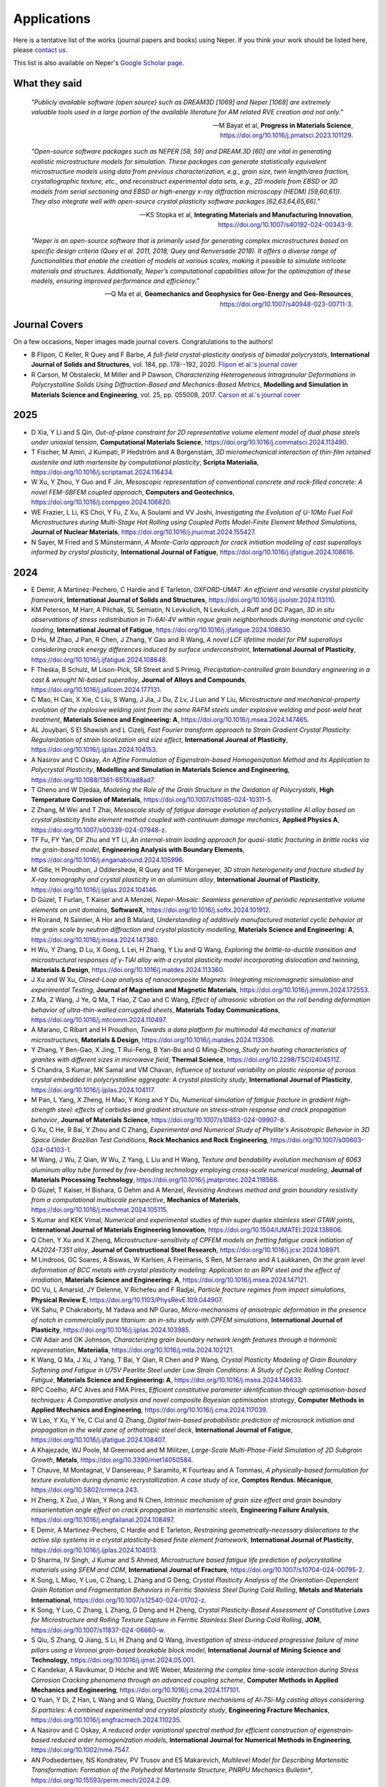 .. _applications:

Applications
============

Here is a tentative list of the works (journal papers and books) using Neper. If you think your
work should be listed here, please `contact us <romain.quey@mines-stetienne.fr>`_.

This list is also available on Neper's `Google Scholar page <https://scholar.google.com/citations?hl=en&user=fG8cHDsAAAAJ&view_op=list_works&sortby=pubdate>`_.

What they said
--------------

  *"Publicly available software (open source) such as DREAM3D [1069] and Neper [1068] are extremely valuable tools used in a large portion of the available literature for AM related RVE creation and not only."*

  -- M Bayat et al, **Progress in Materials Science**, https://doi.org/10.1016/j.pmatsci.2023.101129.

  *"Open-source software packages such as NEPER [58, 59] and DREAM.3D [60] are vital in generating realistic microstructure models for simulation. These packages can generate statistically equivalent microstructure models using data from previous characterization, e.g., grain size, twin length/area fraction, crystallographic texture, etc., and reconstruct experimental data sets, e.g., 2D models from EBSD or 3D models from serial sectioning and EBSD or high-energy x-ray diffraction microscopy (HEDM) [59,60,61]). They also integrate well with open-source crystal plasticity software packages [62,63,64,65,66]."*

  --  KS Stopka et al, **Integrating Materials and Manufacturing Innovation**, https://doi.org/10.1007/s40192-024-00343-9.

  *"Neper is an open-source software that is primarily used for generating complex microstructures based on specific design criteria (Quey et al. 2011, 2018; Quey and Renversade 2018). It offers a diverse range of functionalities that enable the creation of models at various scales, making it possible to simulate intricate materials and structures. Additionally, Neper’s computational capabilities allow for the optimization of these models, ensuring improved performance and efficiency."*

  -- Q Ma et al, **Geomechanics and Geophysics for Geo-Energy and Geo-Resources**, https://doi.org/10.1007/s40948-023-00711-3.

Journal Covers
--------------

On a few occasions, Neper images made journal covers.  Congratulations to the authors!

- B Flipon, C Keller, R Quey and F Barbe, *A full-field crystal-plasticity analysis of bimodal polycrystals*, **International Journal of Solids and Structures**, vol. 184, pp. 178--192, 2020. `Flipon et al.'s journal cover <imgs/cover-ijss-2020.png>`_
- R Carson, M Obstalecki, M Miller and P Dawson, *Characterizing Heterogeneous Intragranular Deformations in Polycrystalline Solids Using Diffraction-Based and Mechanics-Based Metrics*, **Modelling and Simulation in Materials Science and Engineering**,  vol. 25,  pp. 055008, 2017. `Carson et al.'s journal cover <imgs/cover-MSMSE-2505-OFC.png>`_

2025
----

- D Xia, Y Li and S Qin, *Out-of-plane constraint for 2D representative volume element model of dual phase steels under uniaxial tension*, **Computational Materials Science**, https://doi.org/10.1016/j.commatsci.2024.113490.
- T Fischer, M Amiri, J Kumpati, P Hedström and A Borgenstam, *3D micromechanical interaction of thin-film retained austenite and lath martensite by computational plasticity*, **Scripta Materialia**, https://doi.org/10.1016/j.scriptamat.2024.116434.
- W Xu, Y Zhou, Y Guo and F Jin, *Mesoscopic representation of conventional concrete and rock-filled concrete: A novel FEM-SBFEM coupled approach*, **Computers and Geotechnics**, https://doi.org/10.1016/j.compgeo.2024.106820.
- WE Frazier, L Li, KS Choi, Y Fu, Z Xu, A Soulami and VV Joshi, *Investigating the Evolution of U-10Mo Fuel Foil Microstructures during Multi-Stage Hot Rolling using Coupled Potts Model-Finite Element Method Simulations*, **Journal of Nuclear Materials**, https://doi.org/10.1016/j.jnucmat.2024.155427.
- N Sayer, M Fried and S Münstermann, *A Monte-Carlo approach for crack initiation modeling of cast superalloys informed by crystal plasticity*, **International Journal of Fatigue**, https://doi.org/10.1016/j.ijfatigue.2024.108616.

2024
----

.. To check:
.. - VE Shavshukov, *Grain Interaction and Elastic Strain Distribution in Polycrystalline Materials*, **Physical Mesomechanics**, https://doi.org/10.55652/1683-805X_2024_27_2_112-123.
.. Rate and negative Poisson's ratio effects on Compressive Mechanical behaviors of Thermal-Damaged Crystalline Rocks using a grain-based model L Xu, B Wang, X Huang, J Du - Bulletin of Engineering Geology and the Environment, 2024
.. - L Hitzler and  N Mistry, *Prediction of Static Macroscopic Material Behaviour of Additively Manufactured Metals through Crystal Plasticity Modelling*, **State of the Art and Future Trends in Materials Modelling 2**, https://doi.org/10.1007/978-3-031-72900-3_13.
.. - X Chen, X Zheng, M Pan, Y Liu, Y Kong, A Hartmaier, L Li and Y Du, *Effect of Precipitation-Free Zone on Fatigue Properties in Age-Strengthened Aluminum Alloys: Crystal Plasticity Finite Element Analysis*.

- E Demir, A Martinez-Pechero, C Hardie and E Tarleton, *OXFORD-UMAT: An efficient and versatile crystal plasticity framework*, **International Journal of Solids and Structures**, https://doi.org/10.1016/j.ijsolstr.2024.113110.
- KM Peterson, M Harr, A Pilchak, SL Semiatin, N Levkulich, N Levkulich, J Ruff and DC Pagan, *3D in situ observations of stress redistribution in Ti-6Al-4V within rogue grain neighborhoods during monotonic and cyclic loading*, **International Journal of Fatigue**, https://doi.org/10.1016/j.ijfatigue.2024.108630.
- D Hu, M Zhao, J Pan, R Chen, J Zhang, Y Gao and R Wang, *A novel LCF lifetime model for PM superalloys considering crack energy differences induced by surface underconstraint*, **International Journal of  Plasticity**, https://doi.org/10.1016/j.ijfatigue.2024.108648.
- F Theska, B Schulz, M Lison-Pick, SR Street and S Primig, *Precipitation-controlled grain boundary engineering in a cast & wrought Ni-based superalloy*, **Journal of Alloys and Compounds**, https://doi.org/10.1016/j.jallcom.2024.177131.
- C Mao, H Cao, X Xie, C Liu, S Wang, J Jia, J Du, Z Lv, J Luo and Y Liu, *Microstructure and mechanical-property evolution of the explosive welding joint from the same RAFM steels under explosive welding and post-weld heat treatment*, **Materials Science and Engineering: A**, https://doi.org/10.1016/j.msea.2024.147465.
- AL Jouybari, S El Shawish and L Cizelj, *Fast Fourier transform approach to Strain Gradient Crystal Plasticity: Regularization of strain localization and size effect*, **International Journal of Plasticity**, https://doi.org/10.1016/j.ijplas.2024.104153.
- A Nasirov and C Oskay, *An Affine Formulation of Eigenstrain-based Homogenization Method and its Application to Polycrystal Plasticity*, **Modelling and Simulation in Materials Science and Engineering**, https://doi.org/10.1088/1361-651X/ad8ad7.
- T Gheno and W Djedaa, *Modeling the Role of the Grain Structure in the Oxidation of Polycrystals*, **High Temperature Corrosion of Materials**, https://doi.org/10.1007/s11085-024-10311-5.
- Z Zhang, M Wei and T Zhai, *Mesoscale study of fatigue damage evolution of polycrystalline Al alloy based on crystal plasticity finite element method coupled with continuum damage mechanics*, **Applied Physics A**, https://doi.org/10.1007/s00339-024-07948-z.
- TF Fu, FY Yan, DF Zhu and YT Li, *An internal-strain loading approach for quasi-static fracturing in brittle rocks via the grain-based model*, **Engineering Analysis with Boundary Elements**, https://doi.org/10.1016/j.enganabound.2024.105996.
- M Gille, H Proudhon, J Oddershede, R Quey and TF Morgeneyer, *3D strain heterogeneity and fracture studied by X-ray tomography and crystal plasticity in an aluminium alloy*, **International Journal of Plasticity**, https://doi.org/10.1016/j.ijplas.2024.104146.
- D Güzel, T Furlan, T Kaiser and A Menzel, *Neper-Mosaic: Seamless generation of periodic representative volume elements on unit domains*, **SoftwareX**, https://doi.org/10.1016/j.softx.2024.101912.
- H Roirand, N Saintier, A Hor and B Malard, *Understanding of additively manufactured material cyclic behavior at the grain scale by neutron diffraction and crystal plasticity modelling*, **Materials Science and Engineering: A**, https://doi.org/10.1016/j.msea.2024.147380.
- H Wu, Y Zhang, D Lu, X Gong, L Lei, H Zhang, Y Liu and Q Wang, *Exploring the brittle-to-ductile transition and microstructural responses of γ-TiAl alloy with a crystal plasticity model incorporating dislocation and twinning*, **Materials & Design**, https://doi.org/10.1016/j.matdes.2024.113360.
- J Xu and W Xu, *Closed-Loop analysis of nanocomposite Magnets: Integrating micromagnetic simulation and experimental Testing*, **Journal of Magnetism and Magnetic Materials**, https://doi.org/10.1016/j.jmmm.2024.172553.
- Z Ma, Z Wang, J Ye, Q Ma, T Hao, Z Cao and C Wang, *Effect of ultrasonic vibration on the roll bending deformation behavior of ultra-thin-walled corrugated sheets*, **Materials Today Communications**, https://doi.org/10.1016/j.mtcomm.2024.110497.
- A Marano, C Ribart and H Proudhon, *Towards a data platform for multimodal 4d mechanics of material microstructures*, **Materials & Design**, https://doi.org/10.1016/j.matdes.2024.113306.
- Y Zhang, Y Ben-Gao, X Jing, T Rui-Feng, B Yan-Bo and G Ming-Zhong, *Study on heating characteristics of granites with different sizes in microwave field*, **Thermal Science**, https://doi.org/10.2298/TSCI2404511Z.
- S Chandra, S Kumar, MK Samal and VM Chavan, *Influence of textural variability on plastic response of porous crystal embedded in polycrystalline aggregate: A crystal plasticity study*, **International Journal of Plasticity**, https://doi.org/10.1016/j.ijplas.2024.104117.
- M Pan, L Yang, X Zheng, H Mao, Y Kong and Y Du, *Numerical simulation of fatigue fracture in gradient high-strength steel: effects of carbides and gradient structure on stress–strain response and crack propagation behavior*, **Journal of Materials Science**, https://doi.org/10.1007/s10853-024-09907-8.
- G Xu, C He, R Bai, Y Zhou and C Zhang, *Experimental and Numerical Study of Phyllite's Anisotropic Behavior in 3D Space Under Brazilian Test Conditions*, **Rock Mechanics and Rock Engineering**, https://doi.org/10.1007/s00603-024-04103-1.
- M Wang, J Wu, Z Qian, W Wu, Z Yang, L Liu and H Wang, *Texture and bendability evolution mechanism of 6063 aluminum alloy tube formed by free-bending technology employing cross-scale numerical modeling*, **Journal of Materials Processing Technology**, https://doi.org/10.1016/j.jmatprotec.2024.118568.
- D Güzel, T Kaiser, H Bishara, G Dehm and A Menzel, *Revisiting Andrews method and grain boundary resistivity from a computational multiscale perspective*, **Mechanics of Materials**, https://doi.org/10.1016/j.mechmat.2024.105115.
- S Kumar and KEK Vimal, *Numerical and experimental studies of thin super duplex stainless steel GTAW joints*, **International Journal of Materials Engineering Innovation**, https://doi.org/10.1504/IJMATEI.2024.138606.
- Q Chen, Y Xu and X Zheng, *Microstructure-sensitivity of CPFEM models on fretting fatigue crack initiation of AA2024-T351 alloy*, **Journal of Constructional Steel Research**, https://doi.org/10.1016/j.jcsr.2024.108971.
- M Lindroos, GC Soares, A Biswas, W Karlsen, A Freimanis, S Ren, M Serrano and A Laukkanen, *On the grain level deformation of BCC metals with crystal plasticity modeling: Application to an RPV steel and the effect of irradiation*, **Materials Science and Engineering: A**, https://doi.org/10.1016/j.msea.2024.147121.
- DC Vu, L Amarsid, JY Delenne, V Richefeu and F Radjai, *Particle fracture regimes from impact simulations*, **Physical Review E**, https://doi.org/10.1103/PhysRevE.109.044907.
- VK Sahu, P Chakraborty, M Yadava and NP Gurao, *Micro-mechanisms of anisotropic deformation in the presence of notch in commercially pure titanium: an in-situ study with CPFEM simulations*, **International Journal of Plasticity**, https://doi.org/10.1016/j.ijplas.2024.103985.
- CW Adair and OK Johnson, *Characterizing grain boundary network length features through a harmonic representation*, **Materialia**, https://doi.org/10.1016/j.mtla.2024.102121.
- K Wang, Q Ma, J Xu, J Yang, T Bai, Y Qian, R Chen and P Wang, *Crystal Plasticity Modeling of Grain Boundary Softening and Fatigue in U75V Pearlite Steel under Low Strain Conditions: A Study of Cyclic Rolling Contact Fatigue*, **Materials Science and Engineering: A**, https://doi.org/10.1016/j.msea.2024.146633.
- RPC Coelho, AFC Alves and FMA Pires, *Efficient constitutive parameter identification through optimisation-based techniques: A Comparative analysis and novel composite Bayesian optimisation strategy*, **Computer Methods in Applied Mechanics and Engineering**, https://doi.org/10.1016/j.cma.2024.117039.
- W Lao, Y Xu, Y Ye, C Cui and Q Zhang, *Digital twin-based probabilistic prediction of microcrack initiation and propagation in the weld zone of orthotropic steel deck*, **International Journal of Fatigue**, https://doi.org/10.1016/j.ijfatigue.2024.108407.
- A Khajezade, WJ Poole, M Greenwood and M Militzer, *Large-Scale Multi-Phase-Field Simulation of 2D Subgrain Growth*, **Metals**, https://doi.org/10.3390/met14050584.
- T Chauve, M Montagnat, V Dansereau, P Saramito, K Fourteau and A Tommasi, *A physically-based formulation for texture evolution during dynamic recrystallization. A case study of ice*, **Comptes Rendus. Mécanique**, https://doi.org/10.5802/crmeca.243.
- H Zheng, X Zuo, J Wan, Y Rong and N Chen, *Intrinsic mechanism of grain size effect and grain boundary misorientation angle effect on crack propagation in martensitic steels*, **Engineering Failure Analysis**, https://doi.org/10.1016/j.engfailanal.2024.108497.
- E Demir, A Martinez-Pechero, C Hardie and E Tarleton, *Restraining geometrically-necessary dislocations to the active slip systems in a crystal plasticity-based finite element framework*, **International Journal of Plasticity**, https://doi.org/10.1016/j.ijplas.2024.104013.
- D Sharma, IV Singh, J Kumar and S Ahmed, *Microstructure based fatigue life prediction of polycrystalline materials using SFEM and CDM*, **International Journal of Fracture**, https://doi.org/10.1007/s10704-024-00795-2.
- K Song, L Miao, Y Luo, C Zhang, L Zhang and G Deng, *Crystal Plasticity Analysis of the Orientation-Dependent Grain Rotation and Fragmentation Behaviors in Ferritic Stainless Steel During Cold Rolling*, **Metals and Materials International**, https://doi.org/10.1007/s12540-024-01702-z.
- K Song, Y Luo, C Zhang, L Zhang, G Deng and H Zheng, *Crystal Plasticity-Based Assessment of Constitutive Laws for Microstructure and Rolling Texture Capture in Ferritic Stainless Steel During Cold Rolling*, **JOM**, https://doi.org/10.1007/s11837-024-06660-w.
- S Qiu, S Zhang, Q Jiang, S Li, H Zhang and Q Wang, *Investigation of stress-induced progressive failure of mine pillars using a Voronoi grain-based breakable block model*, **International Journal of Mining Science and Technology**, https://doi.org/10.1016/j.ijmst.2024.05.001.
- C Kandekar, A Ravikumar, D Höche and WE Weber, *Mastering the complex time-scale interaction during Stress Corrosion Cracking phenomena through an advanced coupling scheme*, **Computer Methods in Applied Mechanics and Engineering**, https://doi.org/10.1016/j.cma.2024.117101.
- Q Yuan, Y Di, Z Han, L Wang and G Wang, *Ductility fracture mechanisms of Al-7Si-Mg casting alloys considering Si particles: A combined experimental and crystal plasticity study*, **Engineering Fracture Mechanics**, https://doi.org/10.1016/j.engfracmech.2024.110235.
- A Nasirov and C Oskay, *A reduced order variational spectral method for efficient construction of eigenstrain‐based reduced order homogenization models*, **International Journal for Numerical Methods in Engineering**, https://doi.org/10.1002/nme.7547.
- AN Podsedertsev, NS Kondratev, PV Trusov and ES Makarevich, *Multilevel Model for Describing Martensitic Transformation: Formation of the Polyhedral Martensite Structure*, *PNRPU Mechanics Bulletin**, https://doi.org/10.15593/perm.mech/2024.2.09.
- W Biao, W Shuyu, X Yukai, Z Jianfeng, K Guozheng and Z Xu, *Crystal plastic finite element simulation of tensile fracture behavior of gradient-grained materials*, **Chinese Journal of Theoretical and Applied Mechanics**, https://doi.org/10.6052/0459-1879-24-149.
- S Dong, RJ Nash and Y Li, *Mechanical response of 3D printed irregular sutural tessellations with Voronoi tile patterns under tension*, **Engineering Fracture Mechanics**, https://doi.org/10.1016/j.engfracmech.2024.110262.
- B Grüber, I Koch, M Müller‐Pabel, J Meuchelböck, M Guide and H Ruckdäschel, *Numerical study on the influence of cell gas on the compression behavior of expanded polypropylene*, **Journal of Applied Polymer Science**,  https://doi.org/10.1002/app.55962.
- F Liu, AP Argüelles and C Peco, *Numerical dispersion and dissipation in 3D wave propagation for polycrystalline homogenization*, **Finite Elements in Analysis and Design**, https://doi.org/10.1016/j.finel.2024.104212.
- M Gusenbauer, S Stanciu, A Kovacs, H Oezelt, J Fischbacher, P Zhao, TG Woodcock and T Schrefl, *Micromagnetic study of grain junctions in MnAl-C containing intergranular inclusions*, **Journal of Magnetism and Magnetic Materials**, https://doi.org/10.1016/j.jmmm.2024.172390.
- G Fonseca Gonçalves, RP Cardoso Coelho and IAR Lopes, *Automatic identification of macroscopic constitutive parameters for polycrystalline materials based on computational homogenisation*, **Engineering Computations**, https://doi.org/10.1108/EC-12-2023-0908.
- Z Dong, YP Cheng, C Tong, H Liu, S Zhang, D Sheng, *DEM modelling of particle crushing of single carbonate sand using the improved bonded particle model*, **Powder Technology**, https://doi.org/10.1016/j.powtec.2024.120121.
- Z Wang, X Chen, J Wen and Y Wei, *Determining plastic slips in rate-independent crystal plasticity models through machine learning algorithms*, **Extreme Mechanics Letters**, https://doi.org/10.1016/j.eml.2024.102216.
- K Shibanuma, K Sagara, T Fukada, K Tokuda and K Nikbin, *Integrated model for simulating Coble creep deformation and void nucleation/growth in polycrystalline solids-Part I: Theoretical framework*, **Materials & Design**, https://doi.org/10.1016/j.matdes.2024.113198.
- K Sagara, T Fukada, K Tokuda, T Matsunaga, K Nikbin and K Shibanuma, *Integrated model for simulating Coble creep deformation and void nucleation/growth in polycrystalline solids− Part II: Validation for material design*, **Materials & Design**, https://doi.org/10.1016/j.matdes.2024.113197.
- J Saunier, A Chinnayya, E Kaeshammer, M Reynaud and M Genetier, *Mesoscale modeling of the Shock‐to‐Detonation Transition of pressed‐HMX based on a surface regression model*, **Propellants, Explosives, Pyrotechnics**, https://doi.org/10.1002/prep.202400125.
- Q Ma, X Liu, E Wang, C Liu and W Jia, *Optimizing 3D granular modeling with integrated 3DEC and neper techniques for granite mechanics simulation*, **Computers and Geotechnics**, https://doi.org/10.1016/j.compgeo.2024.106578.
- JW Park, CH Park, L Zhuang, JS Yoon, O Kolditz, CI McDermott, E-S Park and C Lee, *Grain-based distinct element modeling of thermally induced slip of critically stressed rock fracture*, **Geomechanics for Energy and the Environment**, https://doi.org/10.1016/j.gete.2024.100580.
- MA Karasev and VV Petrushin, *Methodological issues in determination of initial parameters for modeling deformation of rock salt as a polycrystalline discrete medium*, **MIAB. Mining Informational and Analytical Bulletin**, https://doi.org/10.25018/0236_1493_2024_9_0_47.
- A Wessel, L Morand, A Butz, D Helm and W Volk, *Machine learning-based sampling of virtual experiments within the full stress state*, **International Journal of Mechanical Sciences**, https://doi.org/10.1016/j.ijmecsci.2024.109307.
- JK Joy, PS Chaugule, JB le Graverend and DC Lagoudas, *A crystal-plasticity-informed Gaussian Process Regression model to capture anisotropy in single crystal shape memory alloys*, **Computational Materials Science**, https://doi.org/10.1016/j.commatsci.2024.112990.
- L Gan, B Zhu, C Ling, D Li and EP Busso, *Micro-mechanics investigation of heterogeneous deformation fields and crack initiation driven by the local stored energy density in austenitic stainless steel welded joints*, **Journal of the Mechanics and Physics of Solids**, https://doi.org/10.1016/j.jmps.2024.105652.
- A Patra and CN Tomé, *A Dislocation Density-Based Crystal Plasticity Constitutive Model: Comparison of VPSC Effective Medium Predictions with ρ-CP Finite Element Predictions*, **Modelling and Simulation in Materials Science and Engineering**, https://doi.org/10.1088/1361-651X/ad3e99.
- S El Shawish, *Extending intergranular normal-stress distributions using symmetries of linear-elastic polycrystalline materials*, **Acta Mechanica**, https://doi.org/10.1007/s00707-024-03930-1.
- L Zaikovska, M Ekh and J Moverare, *Three-Dimensional Columnar Microstructure Representation Using 2D Electron Backscatter Diffraction Data for Additive-Manufactured Haynes® 282®*, **Materials**, https://doi.org/10.1021/acs.nanolett.4c00570.
- A Bolyachkin, E Dengina, H Sepehri-Amin, T Ohkubo and K Hono, *Micromagnetic simulations of Nd-Fe-B hot-deformed magnets subjected to eutectic grain boundary diffusion process*, **Scripta Materialia**, https://doi.org/10.1016/j.scriptamat.2024.116095.
- Y Zhang, S Geng, K Zhang and B Zheng, *Capacity fading and inter/intra-granular fracture of polycrystalline cathode particle induced by charge/discharge cycles: A numerical study*, **Journal of Power Sources**, https://doi.org/10.1016/j.jpowsour.2024.234412.
- X Gao, X Lu, X Zhang,  M Qian,  A-b Li, H Wang, C Liu, B Gong, W Ouyang and H-W Peng, *Effect of Bricks-and-Mortar Architecture on Fracture Behavior of SiCp/Al Composite: A Finite Element Analysis*, **Applied Composite Materials**, https://doi.org/10.1007/s10443-024-10221-4.
- H Dai, S Di and Y Xue, *Microscopic mechanism of plastic heterogeneous deformation of columnar-grained polycrystalline ice*, **Cold Regions Science and Technology**, https://doi.org/10.1016/j.coldregions.2024.104183.
- C Pan, G Zhao, X Meng, C Dong and P Gao, *Numerical investigation of the influence of mineral mesostructure on quasi-static compressive behaviors of granite using a breakable grain-based model*, **Frontiers in Ecology and Evolution**, https://doi.org/10.3389/fevo.2023.1288870.
- Y Zhu, H Bao, Z Yang, H Jiang and F Ma, *Grain boundaries-dominated migration failure of copper interconnect under multiphysics field: Insight from theoretical modeling and finite element analysis*, **Microelectronics Reliability**, https://doi.org/10.1016/j.microrel.2024.115346.
- S Zhang, S Qiu, Q Jiang, L Jia, S Li and Z Xie, *Effect of fully-grouted bolts on the failure behaviors of mine pillars: Insights from block-based FDEM modeling*, **Construction and Building Materials**, https://doi.org/10.1016/j.conbuildmat.2024.135468.
- KS Stopka, A Desrosiers, A Andreaco and MD Sangid, *A Methodology for the Rapid Qualification of Additively Manufactured Materials Based on Pore Defect Structures*, **Integrating Materials and  Manufacturing Innovation**, https://doi.org/10.1007/s40192-024-00343-9.
- S Zhang, S Qiu, Q Jiang, C Yan, L Zhou and X Li, *Modeling damage evolution in granite under temperature using a thermo-mechanical grain-based FDEM model*, **Computers and Geotechnics**, https://doi.org/10.1016/j.compgeo.2024.106198.
- W Liu, X Li, M Liu, H Cui, J Huang, Y Pang and J Ma, *Virtual laboratory enabled constitutive modelling of dual phase steels*, **International Journal of Plasticity**, https://doi.org/10.1016/j.ijplas.2024.103930.
- J Xiong, D Liu, X Zheng, L Wang, X Ming, J Hao and H Bai, *Intrinsic magnetism and practical potential of 2: 14: 1-type magnet with rare earth supplied only by misch-metal*, **Journal of Alloys and Compounds**, https://doi.org/10.1016/j.jallcom.2024.174095.
- KR Aboayanah, A Abdelaziz, BF Haile, Q Zhao and G Grasselli, *Evaluation of Damage Stress Thresholds and Mechanical Properties of Granite: New Insights from Digital Image Correlation and GB-FDEM*, **Rock Mechanics and Rock Engineering**, https://doi.org/10.1007/s00603-024-03789-7.
- C Zhang, H Ji, S You and Q Geng, *A novel grain growth algorithm for grain-based models for investigating the complex behavior of crystalline rock*, **Computers and Geotechnics**, https://doi.org/10.1016/j.compgeo.2024.106230.
- C Griesbach, CA Bronkhorst and R Thevamaran, *Crystal plasticity simulations reveal cooperative plasticity mechanisms leading to enhanced strength and toughness in gradient nanostructured metals*, **Acta Materialia**, https://doi.org/10.1016/j.actamat.2024.119835.
- X Zheng, M He, Q Huang, H Mao, Y Liu, Y Kong, Y Du, *Integrated microstructural simulations and mechanical property predictions for age-precipitated Al–Mg–Si alloys*, **Journal of Materials Science**, https://doi.org/10.1007/s10853-024-09549-w. [to be confirmed]
- S Zhou, MB Bettaieb, F Abed-Meraim, *A physically-based mixed hardening model for the prediction of the ductility limits of thin metal sheets using a CPFE approach*, **International Journal of Plasticity**, https://doi.org/10.1016/j.ijplas.2024.103946.
- NV Dantuluri, SR Chalamalasetti and LP Chodagam, *Optimization of Ultra-Thin Strip Rolling Process Parameters on Phosphor Bronze C5191 Using Grey Relational Analysis*, **Journal of The Institution of Engineers (India): Series D**, https://doi.org/10.1007/s40033-024-00682-z.
- BK Sivaraj, R Nitheesh Kumar and V Karthik, *Computational Modeling of Additive Manufacturing—Overview, Principles, and Simulations in Different Scales*, **Additive Manufacturing with Novel Materials: Processes, Properties and Applications**,  https://doi.org/10.1002/9781394198085.ch3
- J Miao, X Du, R Tang, C Li, X Shan and B Chen, *A crystal plasticity framework for modelling the rolling contact fatigue of planetary roller screw mechanism*, **International Journal of Fatigue**, https://doi.org/10.1016/j.ijfatigue.2024.108216.
- JB Mandel, L Solorio and AB Tepole, *Geometry of adipocyte packing in subcutaneous tissue contributes to nonlinear tissue properties captured through a Gaussian process surrogate model*, **Soft Matter**, https://doi.org/10.1039/D3SM01661G.
- X Gao, X Lu, X Zhang, M Qian, A Li, L Geng, H Wang, C Liu, W Ouyang and H-X Peng, *Effect of Particle Strength on SiCp/Al Composite Properties with Network Architecture Design*, **Materials**, https://doi.org/10.3390/ma17030597.
- H Moustafa, A Kovacs, J Fischbacher, M Gusenbauer, Q Ali, L Breth, Y Hong, W Rigaut, T Devillers, NM Dempsey, T Schrefl and H Oezelt, *Reduced order model for hard magnetic films*, **AIP Advances**, https://doi.org/10.1063/9.0000816.
- ML Cascio, V Gulizzi, A Milazzo and I Benedetti, *A Model for Polycrystalline Thermo-Mechanical Homogenisation and Micro-Cracking*, **Procedia Structural Integrity**, https://doi.org/10.1016/j.prostr.2023.12.063.
- IU Aydiner, B Tatli and T Yalçinkaya, *Investigation of failure mechanisms in dual-phase steels through cohesive zone modeling and crystal plasticity frameworks*, **International Journal of Plasticity**, https://doi.org/10.1016/j.ijplas.2024.103898.
- B Murgas, J Stickel and S Ghosh, *Generative adversarial network (GAN) enabled Statistically equivalent virtual microstructures (SEVM) for modeling cold spray formed bimodal polycrystals*, **npj Computational Materials**, https://doi.org/10.1038/s41524-024-01219-4.
- T Fischer, T Zhou, CFO Dahlberg and P Hedström, *Relating stress/strain heterogeneity to lath martensite strength by experiments and dislocation density-based crystal plasticity*,  **International Journal of Plasticity**, https://doi.org/10.1016/j.ijplas.2024.103917.
- L Xue, W Cai, Y Sun, M Paredes, C Sun and Y Bai, *The influence of heat treatment on microstructure and mechanical response of a newly developed non-equimolar AlCrCuFeNi high-entropy alloy: Experiments and numerical modelling*, **Materials Characterization**, https://doi.org/10.1016/j.matchar.2023.113544.
- X Guo, N Mao, T Kong, J Zhang, J Shen, C Wang, C Sun, P Li and Z Xiong, *Strain rate-dependent plastic behavior of TWIP steel investigated by crystal plasticity model*, **Materials Science and Engineering: A**,  https://doi.org/10.1016/j.msea.2023.145986.
- Q Ma, X Liu, D Song, E Wang, J Zhang, W Yao and M Wang, *Thermal damage evolution of granite under different thermal conditions based on two-scale tessellation via discrete element method*, **Geomechanics and Geophysics for Geo-Energy and Geo-Resources**, https://doi.org/10.1007/s40948-023-00711-3.
- J Cappola, J Wang and L Li, *A dislocation-density-based crystal plasticity model for FCC nanocrystalline metals incorporating thermally-activated depinning from grain boundaries*, **International Journal of Plasticity**, https://doi.org/10.1016/j.ijplas.2023.103863.
- WX Zhang, YB Cong, J Wang, C Li, J Wan and YZ Chen, *Revealing the effects of martensitic transformation and dislocation slip in austenite on the micromechanical behaviors of a 9Ni steel using crystal plasticity finite element method*, **International Journal of Plasticity**, https://doi.org/10.1016/j.ijplas.2023.103869.
- Y Zhang, C Yang, H Ke, KC Chan and W Wang, *A study on the microstructure and mechanical behavior of CoCrFeNi high entropy alloy fabricated via laser powder bed fusion: Experiment and crystal plasticity finite element modelling*, **Materials Science and Engineering: A**, https://doi.org/10.1016/j.msea.2024.146111.
- WA Tayon, DC Pagan, SR Yeratapally, TQ Phan and JD Hochhalter, *Exploring the Role of Type-II Residual Stresses in a Laser Powder Bed Fusion Nickel-Based Superalloy using Measurement and Modeling*, **International Journal of Fatigue**, https://doi.org/10.1016/j.ijfatigue.2024.108153.
- K Shankar, M Harr, A Pilchak and M Kasemer, *The effect of anisotropic rate dependency on the deformation response of Ti-6242 during dwell fatigue loading*, **Materialia**, https://doi.org/10.1016/j.engfracmech.2024.109880.
- S Ali, C Yan, T Wang, Y Zheng, D Han and W Ke, *Evaluating the impact of calcite and heterogeneity on the mechanical behavior of coal: A numerical study with grain-based finite-discrete element method*, **Engineering Fracture Mechanics**, https://doi.org/10.1016/j.engfracmech.2024.109880.
- E Mengiste, D Piedmont, MC Messner, M Li, J Stubbins, J-S Park, X Zhang and M Kasemer, *Effect of irradiation-induced strength anisotropy on the reorientation trajectories and fragmentation behavior of grains in BCC polycrystals under tensile loading*, **Acta Materialia**, https://doi.org/10.1016/j.actamat.2023.119503.
- D Xia and C Oskay, *Proper orthogonal decomposition assisted eigendeformation-based mathematical homogenization method for modeling cracks in 3D polycrystalline microstructures*, **Computer Methods in Applied Mechanics and Engineering**, https://doi.org/10.1016/j.cma.2023.116508.
- X Yang, Y Zhang, G Li, Z Li, J Feng and K Wang, *Mesoscopic modeling approach and application based on rock thin slices and nanoindentation*, **Computers and Geotechnics**, https://doi.org/10.1016/j.compgeo.2023.105875.

2023
----

- MV de Carvalho, IAR Lopes and FMA Pires, *A multi-scale formulation for polycrystalline materials accounting for cohesive micro-cracks: Homogenisation of the traction-separation law*, **International Journal of Plasticity**, https://doi.org/10.1016/j.ijplas.2023.103780.
- JA Moore, C Martinez and A Chandel, *NOCAL-FEA: A NonlOCAL results processor for finite element analysis*, **Software Impacts**, https://doi.org/10.1016/j.simpa.2023.100595.
- I Nandi, N Ahmad, WG Tilson, J Wang, N Shamsaei and S Shao, *Crystal plasticity finite element study of tension-induced anisotropic contraction of additively manufactured Haynes 282*, **Journal of Materials Science** https://doi.org/10.1007/s10853-023-09076-0.
- X Guo, J Zhang, T Kong, N Mao, C Sun, Y Cui and Z Xiong, *Understanding extra strengthening in gradient nanotwinned Cu using crystal plasticity model considering dislocation types and strain gradient effect, **International Journal of Plasticity**, https://doi.org/10.1016/j.ijplas.2023.103822.
- J Lizarazu, E Harirchian, UA Shaik, M Shareef, A Antoni-Zdziobek and T Lahmer, *Application of machine learning-based algorithms to predict the stress-strain curves of additively manufactured mild steel out of its microstructural characteristics, **Results in Engineering**, https://doi.org/10.1016/j.rineng.2023.101587.
- W Flachberger, J Svoboda, T Antretter, M Petersmann and S Leitner, *Numerical treatment of reactive diffusion using the discontinuous Galerkin method*, **Continuum Mechanics and Thermodynamics**, https://doi.org/10.1007/s00161-023-01258-0.
- A Chaurasia, G Walton, *Laboratory and Numerical Modeling of the Effects of Width-to-Height Ratio on the Strength and Deformation Behavior of Pillars Composed of Porous, Weak Limestone*, **Rock Mechanics and Rock Engineering**, https://doi.org/10.1007/s00603-023-03579-7.
- A Ravikumar, D Höche, C Feiler, M Lekka, A Salicio-Paz, Michael Rohwerder, JM Prabhakar and M Zheludkevich, *Exploring the effect of microstructure and surface recombination on hydrogen effusion in Zn‐Ni coated martensitic steels by advanced computational modeling*, **Steel research international**,  https://doi.org/10.1002/srin.202300353.
- Y Tu, SB Leen and NM Harrison, *Managing the Inevitable Microstructural and Property Heterogeneity in Powder Bed Fusion Ti-6Al-4V Parts via Heat Treatment*, **Journal of Alloys and Compounds**, https://doi.org/10.1016/j.jallcom.2023.172309.
- A He and XN Hu, *Achieving optimal magnetic flux expulsion of a Nb3Sn superconducting radio-frequency cavity via spatial temperature gradient*, **Physics Letters A**, https://doi.org/10.1016/j.physleta.2023.129129.
- I Gribanov, R Taylor, J Thijssen and M Fuglem, *Investigating Ice Loads on Subsea Pipelines with Cohesive Zone Model in Abaqus*, **Modelling**, https://doi.org/10.3390/modelling4030023.
- RPC Coelho, MV de Carvalho and FMA Pires, *A multi-scale model combining martensitic transformations with multi-phase crystallographic slip*, **Computers & Structures**, https://doi.org/10.1016/j.compstruc.2023.107174.
- N Sheng, S Khazaie, M Chevreuil and S Fréour, *Statistical properties of effective elastic moduli of random cubic polycrystals*, **Mechanics & Industry**, https://doi.org/10.1051/meca/2023030.
- MK Kalkowski, MJS Lowe, V Samaitis, F Schreyer and S Robert, *Weld map tomography for determining local grain orientations from ultrasound*, **Proceedings of the Royal Society A**, https://doi.org/10.1098/rspa.2023.0236.
- M Kavousi, P McGarry, P McHugh and S Leen, *Geometrical and crystal plasticity modelling: Towards the establishment of a process-structure-property relationship for additively manufactured 316L struts*, **European Journal of Mechanics A/Solids**, https://doi.org/10.1016/j.euromechsol.2023.105115.
- KL Auth, J Brouzoulis and M Ekh, *Modeling of environmentally assisted intergranular crack propagation in polycrystals*, **International Journal for Numerical Methods in Engineering**, https://doi.org/10.1002/nme.7346.
- M Pressacco, JJJ Kangas and T Saksala, *Numerical modelling of microwave irradiated rock fracture*, **Minerals Engineering**, https://doi.org/10.1016/j.mineng.2023.108318.
- J Moore and C Martinez, *A Nonconformal Nonlocal Approach to Calculating Statistical Spread in Fatigue Indicator Parameters for Polycrystals*, **Fatigue & Fracture of Engineering Materials & Structures**, https://doi.org/10.22541/au.168663823.33787160.
- D Sharma, IV Singh and J Kumar, *A Computational Framework based on 3D Microstructure Modelling to Predict the Mechanical Behaviour of Polycrystalline Materials*, **International Journal of Mechanical Sciences**, https://doi.org/10.1016/j.ijmecsci.2023.108565.
- Y Wang, J Tang and S Yan, *Fracture failure characteristics of porous polycrystalline ice based on the FDEM*, **Granular Matter**, https://doi.org/10.1007/s10035-023-01350-x.
- LI Wanjia, T He, M Xiangxu, SHU Kun, W Tingjian, L Gu, L Wang and C Zhang, *Effects of Surface Defects on Rolling Contact Fatigue of M50 Steel with Consideration to Both the Transgranular and Intergranular Damage*, **Tribology International**, https://doi.org/10.1016/j.triboint.2023.108775.
- J Dittmann and S Wulfinghoff, *Efficient numerical strategies for an implicit volume fraction transfer scheme for single crystal plasticity including twinning and secondary plasticity on the example of magnesium*, **International Journal for Numerical Methods in Engineering**,  https://doi.org/10.1002/nme.7329.
- TN Tak, A Prakash, I Samajdar, AA Benzerga and PJ Guruprasad, *A discrete dislocation dynamics framework for modeling polycrystal plasticity with hardening*, **International Journal of Solids and Structures**, https://doi.org/10.1016/j.ijsolstr.2023.112442.
- L van Wees, A Singh, M Obstalecki, P Shade, T Turner and M Kasemer, *An assessment of polarized light microscopy as a characterization method for crystal plasticity simulations*, **Materialia**, https://doi.org/10.1016/j.mtla.2023.101872.
- Z Huang and G Zeng, *Microstructure characterization and crystal plastic finite element simulation of additive manufacturing 316 L stainless steel*, **Journal of Physics: Conference Series**, https://doi.org/10.1088/1742-6596/2553/1/012073.
- A Wessel, ES Perdahcioğlu, A Butz, T van den Boogaard and W Volk, *Prediction of texture-induced plastic anisotropy in AA6014-T4 aluminium sheets utilising two different crystal plasticity-based constitutive models*, **IOP Conference Series: Materials Science and Engineering**, https://doi.org/10.1088/1757-899X/1284/1/012059.
- Z Liang, X Wang, Y Cui, W Xu, Y Zhang and Y He, *A new data-driven probabilistic fatigue life prediction framework informed by experiments and multiscale simulation*, **International Journal of Fatigue**, https://doi.org/10.1016/j.ijfatigue.2023.107731.
- D Zhu, W Zhang, Z Ding and J Kim, *Investigation of crack propagation driving force based on crystal plasticity and cyclic J-integral*, **Engineering Fracture Mechanics**, https://doi.org/10.1016/j.engfracmech.2023.109362.
- S Li, H Xu, F Liu, R Lai, R Wu, Z Li, Y Zhang and Q Ma, *Optimization of grain boundary diffusion process by doping gallium and zirconium in Nd-Fe-B sintered magnets*, **Chinese Physics B**, https://doi.org/10.1088/1674-1056/acd61f.
- L Singh, S Ha, S Vohra and M Sharma, *Computational homogenization based crystal plasticity investigation of deformation behavior of AA2024-T3 alloy at different strain rates*, **Multidiscipline Modeling in Materials and Structures**, https://doi.org/10.1108/MMMS-10-2022-0236.
- L Singh, S Ha, S Vohra and M Sharma, *A new crystal plasticity model incorporating precipitation strengthening to simulate tensile deformation behavior of AA2024 alloy*, **Archives of Civil and Mechanical Engineering**, https://doi.org/10.1007/s43452-023-00696-6.
- N Mistry, L Hitzler, A Biswas, C Krempaszky and E Werner, *Predicting anisotropic behavior of textured PBF-LB materials via microstructural modeling*, **Continuum Mechanics and Thermodynamics**, https://doi.org/10.1007/s00161-023-01215-x.
- S Zhang, S Qiu, P Li, Y Kou, Z Xie and L Jia, *Mode I fracture behavior of heterogeneous granite: Insights from grain-based FDEM modelling*, **Engineering Fracture Mechanics**, https://doi.org/10.1016/j.engfracmech.2023.109267.
- F Sun, J Guo, X Liu and H Zhang, *Strain rockburst evolution process under true triaxial condition with single face unloading due to tunnel excavation*, **Computers and Geotechnics**, https://doi.org/10.1016/j.compgeo.2023.105465.
- CEC Inga, S Sinha, G Walton and E Holley, *Modeling Brazilian Tensile Strength Tests on a Brittle Rock Using Deterministic, Semi-deterministic, and Voronoi Bonded Block Models*, **Rock Mechanics and Rock Engineering**, https://doi.org/10.1007/s00603-023-03329-9.
- ST Abraham and SS Bhat, *Crystal plasticity finite element modelling on the influence of grain size and shape parameters on the tensile stiffness and yield strength*, **Materials Science and Engineering A**, https://doi.org/10.1016/j.msea.2023.145155. [Neper/FEPX]
- T Iraki, L Morand, J Dornheim, N Link and D Helm, *A multi-task learning-based optimization approach for finding diverse sets of microstructures with desired properties*, **Journal of Intelligent Manufacturing**, https://doi.org/10.1007/s10845-023-02139-8.
- X Hu, H Hu, N Xie, Y Huang, P Guo and X Gong, *The Effect of Grain Size Heterogeneity on Mechanical and Microcracking Behavior of Pre-heated Lac du Bonnet Granite Using a Grain-Based Model*, **Rock Mechanics and Rock Engineering**, https://doi.org/10.1007/s00603-023-03381-5.
- L Hu, M Li, W Huang, X Yang and F Guo, *Crystal plasticity evaluation of the effect of grain morphology on compressive deformation behavior of AA2099 Al-Li alloy*, **Journal of Materials Research and Technology**, https://doi.org/10.1016/j.jmrt.2023.05.117.
- SY Hwang, GJ Lee, Y Qi, MA Listyawan, K Song, Y Kang, J Ryu, X Lu, M-K Lee and S-Y Choi, *Enhanced thermal stability by short-range ordered ferroelectricity in K 0.5 Na 0.5 NbO 3-based piezoelectric oxides*, **Materials Horizons**, https://doi.org/10.1039/D3MH00285C.
- C Böhm, J Korelc, B Hudobivnik, A Kraus and P Wriggers, *Mixed virtual element formulations for incompressible and inextensible problems*, **Computational Mechanics**, https://doi.org/10.1007/s00466-023-02340-9.
- M Pressacco, J Kangas and T Saksala, *Comparative Numerical Study on the Weakening Effects of Microwave Irradiation and Surface Flux Heating Pretreatments in Comminution of Granite*, **Geosciences**, https://doi.org/10.3390/geosciences13050132.
- W Xu, J Xu, W Zhang and J Wang, *A Combined-pole Permanent Magnet Synchronous Motor Incorporating Nanocomposite Magnets*, **Journal of Magnetism and Magnetic Materials**, https://doi.org/10.1016/j.jmmm.2023.170807.
- IS Haryono, PW Booth, A Purwodihardjo and B Vorster, *Discrete fracture network combined with discontinuum based design for deep shafts–quantifiable risk assessment and design method*, **Book: Expanding Underground - Knowledge and Passion to Make a Positive Impact on the World**, ISBN: 9781003348030.
- A Plowman, P Jedrasiak, T Jailin, P Crowther, S Mishra, P Shanthraj and JQ da Fonseca, *A novel integrated framework for reproducible formability predictions using virtual materials testing*, **Materials Open Research**, https://doi.org/10.12688/materialsopenres.17516.1.
- I Benedetti, *An integral framework for computational thermo-elastic homogenization of polycrystalline materials*, **Computer Methods in Applied Mechanics and Engineering**, https://doi.org/10.1016/j.cma.2023.115927.
- X Zhang, J Zhao, G Kang and M Zaiser, *Geometrically necessary dislocations and related kinematic hardening in gradient grained materials: A nonlocal crystal plasticity study*, **International Journal of Plasticity**, https://doi.org/10.1016/j.ijplas.2023.103553.
- I West and G Walton, *Quantitative Evaluation of the Effects of Input Parameter Heterogeneity on Model Behavior for Bonded Block Models of Laboratory Rock Specimens*, **Rock Mechanics and Rock Engineering**, https://doi.org/10.1007/s00603-023-03248-9.
- A Kovacs, J Fischbacher, H Oezelt, A Kornell, Q Ali, M Gusenbauer, M Yano, N Sakuma, A Kinoshita, T Shoji, A Kato, Y Hong, S Grenier, T Devillers, ND Dempsey, T Fukushima, H Akai, N Kawashima, T Miyake and T Schrefl, *Physics-informed machine learning combining experiment and simulation for the design of neodymium-iron-boron permanent magnets with reduced critical-elements content*, **Frontiers in Materials**,  https://doi.org/10.3389/fmats.2022.1094055.
- A Vijay and F Sadeghi, *Rolling Contact Fatigue of Coupled EHL and Anisotropic Polycrystalline Materials*, *Tribology International**, https://doi.org/10.1016/j.triboint.2022.107479.
- KE N'souglo, K Kowalczyk-Gajewska, M Marvi-Mashhadi and JA Rodriguez-Martinez, *The effect of initial texture on multiple necking formation in polycrystalline thin rings subjected to dynamic expansion*, **Mechanics of Materials**, https://doi.org/10.1016/j.mechmat.2023.104616.
- T Fischer, CFO Dahlberg and P Hedström, *Sensitivity of local cyclic deformation in lath martensite to flow rule and slip system in crystal plasticity*, **Computational Materials Science**, https://doi.org/10.1016/j.commatsci.2023.112106.
- P Trusov, N Kondratev, M Baldin and D Bezverkhy, *A Multilevel Physically Based Model of Recrystallization: Analysis of the Influence of Subgrain Coalescence at Grain Boundaries on the Formation of Recrystallization Nuclei in Metals*, **Materials**, https://doi.org/10.3390/ma16072810.
  - Y Liu, F Yu, Y Wang, *Mechanical Anisotropy of Selective Laser Melted Ti-6Al-4V Using a Reduced-order Crystal Plasticity Finite Element Model*, **Chinese Journal of Mechanical Engineering: Additive Manufacturing Frontiers**, https://doi.org/10.1016/j.cjmeam.2023.100062.
- F Ghanbari, EG Rodriguez, D Millán, F Simonetti, AP Argüelles and C Peco, *Modeling of wave propagation in polycrystalline ice with hierarchical density gradients*, **Finite Elements in Analysis and Design**, https://doi.org/10.1016/j.finel.2023.103916.
- S Lee, H Cho, CA Bronkhorst, R Pokharel, DW Brown, B Clausen, SC Vogel, V Anghel, GT Gray III and JR Mayeur, *Deformation, dislocation evolution and the non-Schmid effect in body-centered-cubic single-and polycrystal tantalum*, **International Journal of Plasticity**, https://doi.org/10.1016/j.ijplas.2023.103529.
- W Liu, J Huang, Y Pang, K Zhu, S Li and J Ma, *Multi-scale modelling of evolving plastic anisotropy during Al-alloy sheet forming*, **International Journal of Mechanical Sciences**, https://doi.org/10.1016/j.ijmecsci.2023.108168.
- N Jouini, F Schoenstein and S Mercone, *Engineered materials: micro-nanostructure, properties and applications*, **The European Physical Journal Special Topics**, https://doi.org/10.1140/epjs/s11734-022-00730-3.
- M Men, R Zhao, Y Liu, M Wan and B Meng, *Effect of Grain Sizes on Electrically Assisted Micro—Filling of SUS304 Stainless Steel: Experiment and Simulation*, **Crystals**, https://doi.org/10.3390/cryst13010134.
- WE Frazier, L Li, KS Choi, Y Fu, Z Xu, VV Joshi and A Soulami, *Microstructure-Process Relationships in Monolithic U-10Mo Fuel Foil Single-Pass Rolling: A Simulation Parameter Study*, **Journal of Nuclear Materials**, https://doi.org/10.1016/j.jnucmat.2023.154271.
- D Liu, JF Xiong, L Wang, X Zheng, F Peng, X Ming, T Zhao, F Hu, J Sun, D Shen and J Shen, *Temperature dependence of magnetization reversal mechanism in misch-metal substituted Nd-Fe-B magnets sintered by dual alloy method*, **Acta Materialia**, https://doi.org/10.1016/j.actamat.2023.118710.
- Y Wang, Z Zhang, X Wang, Y Yang, X Lan and H Li, *Crystal Plasticity Finite Element Modeling on High Temperature Low Cycle Fatigue of Ti2AlNb Alloy*, **Applied Sciences**, https://doi.org/10.3390/app13020706.
- P Trusov, N Kondratev and A Podsedertsev, *Grain Structure Rearrangement by Means the Advanced Statistical Model Modified for Describing Dynamic Recrystallization*, **Metals**, https://doi.org/10.3390/met13010113.
- A Patra, N Pai and P Sharma, *Modeling intrinsic size effects using dislocation density-based strain gradient plasticity*, **Mechanics Research Communications**, https://doi.org/10.1016/j.mechrescom.2022.104038.
- VRS De Silva, H Konietzky, H Märten, PG Ranjith, Z Lei and T Xu, *Grain-scale numerical simulation of crystalline rock fracturing using Soundless Cracking Demolition Agents for in-situ preconditioning*, **Computers and Geotechnics**, https://doi.org/10.1016/j.compgeo.2022.105187.
- C Böhm, L Munk, B Hudobivnik, F Aldakheel, J Korelc and P Wriggers, *Virtual Elements for computational anisotropic crystal plasticity*, **Computer Methods in Applied Mechanics and Engineering**, https://doi.org/10.1016/j.cma.2022.115835.
- JB le Graverend, *Crystal-Plasticity Modeling of Monotonic and Cyclic Softening in Inconel 718 Superalloy*, **International Journal of Mechanical Sciences**, https://doi.org/10.1016/j.ijmecsci.2022.107871.
- JAM da Silva, MV de Carvalho, RPC Coelho, IAR Lopes and FMA Pires, *On the representativeness of polycrystalline models with transformation induced plasticity*, **Finite Elements in Analysis and Design**, https://doi.org/10.1016/j.finel.2022.103875.
- X Gao, M Peng, X Zhang, M Qian, A Li, L Geng, H Wang and H-X Peng, *Profound strengthening and toughening effect of reinforcement aspect ratio in composite with network architecture*, **Journal of Alloys and Compounds**, https://doi.org/10.1016/j.jallcom.2022.167444.
- W Wang, P Wei, H Liu, C Zhu, G Deng and H Liu, *A micromechanics-based machine learning model for evaluating the microstructure-dependent rolling contact fatigue performance of a martensitic steel*, **International Journal of Mechanical Sciences**, https://doi.org/10.1016/j.ijmecsci.2022.107784.
- Z Chlup, D Drdlík, H Hadraba, O Ševeček, F Šiška, J Erhart and K Maca, *Temperature effect on elastic and fracture behaviour of lead-free piezoceramic BaTiO3*, **Journal of the European Ceramic Society**, https://doi.org/10.1016/j.jeurceramsoc.2022.11.030.


2022
----

- Y El Hachi, S Berveiller, B Piotrowski, J Wright, W Ludwig and B Malard, *Multi-scale in situ mechanical investigation of the superelastic behavior of a Cu-Al-Be polycrystalline shape memory alloy*, **Acta Materialia**, https://doi.org/10.1016/j.actamat.2022.118107.
- M Huang, SI Rokhlin, MJS Lowe, *Appraising scattering theories for polycrystals of any symmetry using finite elements*, **Philosophical Transactions of the Royal Society A**, https://doi.org/10.1098/rsta.2021.0382.
- PS Chaugule and JB Le Graverend, *Crystal-plasticity modeling of phase transformation-viscoplasticity coupling in high-temperature shape memory alloys*, **International Journal of Plasticity**, https://doi.org/10.1016/j.ijplas.2022.103243.
- JA Moore, JP Rusch, PS Nezhad, S Manchiraju and D Erdeniz, *Effects of martensitic phase transformation on fatigue indicator parameters determined by a crystal plasticity model*, **International Journal of Fatigue**, https://doi.org/10.1016/j.ijfatigue.2022.107457.
- H Ceric, RL de Orio and S Selberherr, *Microstructural impact on electromigration reliability of gold interconnects*, Solid-State Electronics, https://doi.org/10.1016/j.sse.2022.108528.
- M Vieira de Carvalho, RP Cardoso Coelho and FMA Pires, *On the computational treatment of fully coupled crystal plasticity slip and martensitic transformation constitutive models at finite strains*, **International Journal for Numerical Methods in Engineering**, https://doi.org/10.1002/nme.7059.
- T Fischer, S Xiang, CFO Dahlberg and P Hedström, *Creep-fatigue properties of austenitic cast iron D5S with tension and compression dwell: A dislocation density-based crystal plasticity study*, **Materials Science and Engineering A**, https://doi.org/10.1016/j.msea.2022.144212.
- DP Banco, E Miller, A Beaudoin, MP Miller and K Chatterjee, *Quantifying Dynamic Signal Spread in Real-Time High-Energy X-ray Diffraction*, **Integrating Materials and Manufacturing Innovation**, https://doi.org/10.1007/s40192-022-00281-4.
- X He, L Liu, B Li, H Shu and Y Yao, *Micromechanical modeling of the elastic-viscoplastic deformation for considering voids and imperfect interfaces in sintered nano-silver under compression*, **International Journal of Solids and Structures**, https://doi.org/10.1016/j.ijsolstr.2022.112023.
- Y Liu, X Zhang and C Oskay, *A comparative study on fatigue indicator parameters for near‐α titanium alloys*, **Fatigue & Fracture of Engineering Materials & Structures**, https://doi.org/10.1111/ffe.13862.
- T Xue, Z Gan, S Liao and J Cao, *Physics-embedded graph network for accelerating phase-field simulation of microstructure evolution in additive manufacturing*, **npj Computational Materials**, https://doi.org/10.1038/s41524-022-00890-9.
- S Islam, M Norouzian and JA Turner, *Influence of tessellation morphology on ultrasonic scattering*, **The Journal of the Acoustical Society of America**, https://doi.org/10.1121/10.0014288.
- V Guski, W Verestek and S Schmauder, *Microstructural simulations on CrAlN HPPMS coatings*, **Surface and Coatings Technology**, https://doi.org/10.1016/j.surfcoat.2022.128814.
- M Kutsal, HF Poulsen, G Winther, HO Sørensen and Carsten Detlefs, *High-resolution 3D X-ray diffraction microscopy: 3D mapping of deformed metal microstructures*, **Journal of Applied Crystallography**, https://doi.org/10.1107/S1600576722007361.
- R Quey, *On the statistical significance of grain-scale lattice rotation results*, **Materials Characterization**, https://doi.org/10.1016/j.matchar.2022.112252.
- J Wendorf, PR Dawson and TM Pollock, *Grain-Scale Stress States in Microtextured Ti64: Implications for Dwell Fatigue*, **JOM**, https://doi.org/10.1007/s11837-022-05423-9.
- S Wang, K Zhong, H Qiao, F Li, J Li, D Xu and J Yao, *Study of Optical Rectification in Polycrystalline Materials Based on Random Quasi-Phase Matching*, **Crystals**, https://doi.org/10.3390/cryst12091188.
- X Zhang, Y Liu and C Oskay, *Uncertainty Quantification for Microstructure-Sensitive Fatigue*, **Frontiers in Materials**, https://doi.org/10.3389/fmats.2022.897998.
- T Saksala, *3D numerical prediction of thermal weakening effects on granite*, **International Journal for Numerical and Analytical Methods in Geomechanics**, https://doi.org/10.1002/nag.3426.
- CW Adair, H Evans, E Beatty, DL Hansen, S Holladay and O Johnson, *Microstructure Design Using a Human Computation Game*, **Materialia**, https://doi.org/10.1016/j.mtla.2022.101544.
- X Gao, X Zhang, M Qian, A Li, G Wang, L Geng and H-X Peng, *Enhanced stress concentration sensitivity of SiCp/Al composite with network architecture*, **Journal of Composite Materials**, https://doi.org/10.1177/00219983211072955.
- SC Ren, B Marini and P Forget, *Modelling the effect of macro-segregation on the fracture toughness of heavy forgings using FFT based crystal plasticity simulations*, **Engineering Fracture Mechanics**, https://doi.org/10.1016/j.engfracmech.2022.108694.
- V Singh, R Kumar, Y Charles and DK Mahajan, *Coupled diffusion-mechanics framework for simulating hydrogen assisted deformation and failure behavior of metals*, **International Journal of Plasticity**, https://doi.org/10.1016/j.ijplas.2022.103392.
- D Zhu, W Zhang and Z Ding, *A Multiscale Crack Iteration and Remeshing Model for Low-Cycle Crack Propagation Evaluation*, **Journal of Engineering Mechanics**, https://doi.org/10.1061/(ASCE)EM.1943-7889.0002122.
- N Sayer, E Natkowski, P Sonnweber-Ribic and S Münstermann, *A novel microscale fatigue failure indicator considering plastic irreversibility for microstructure-based lifetime simulation*, **International Journal of Fatigue**, https://doi.org/10.1016/j.ijfatigue.2022.107115.
- K Yoshida, *An alternative formulation of two-grain cluster model for homogenization of elastoviscoplastic behavior of polycrystal*, **International Journal of Plasticity**, https://doi.org/10.1016/j.ijplas.2022.103368.
- J Kuhn, M Schneider, P Sonnweber-Ribic and T Böhlke, *Generating polycrystalline microstructures with prescribed tensorial texture coefficients*, **Computational Mechanics**, https://doi.org/10.1007/s00466-022-02186-7.
- Y Fu, WE Frazier, KS Choi, L Li, Z Xu, VV Joshi and A Soulami, *Prediction of grain structure after thermomechanical processing of U-10Mo alloy using sensitivity analysis and machine learning surrogate model*, **Scientific Reports**, https://doi.org/10.1038/s41598-022-14731-8.
- W Cai, C Sun, C Wang, L Qian, Y Li and MW Fu, *Modelling of the Intergranular Fracture of TWIP Steels Working at High Temperature by Using CZM–CPFE Method*, **International Journal of Plasticity**, https://doi.org/10.1016/j.ijplas.2022.103366.
- L Li, A Fortier, DR Tamayo, VV Joshi and A Soulami, *Minimizing thickness variation in monolithic U-10Mo fuel foil and Zr interlayer during hot rolling: a microstructure-based finite element method analysis*, **Materials Today Communications**, https://doi.org/10.1016/j.mtcomm.2022.103910.
- J He, D Borisov, JD Fleming and M Kasemer, *Subsurface polycrystalline reconstruction based on full waveform inversion-A 2D numerical study*, **Materialia**, https://doi.org/10.1016/j.mtla.2022.101482.
- H Lyu and A Ruimi, *Understanding the Plastic Deformation of Gradient Interstitial Free (IF) Steel under Uniaxial Loading Using a Dislocation-Based Multiscale Approach*, **Crystals**, https://doi.org/10.3390/cryst12070889.
- ZY Feng, H Li, D Zhang, XX Guo, YQ Chen and MW Fu, *Multi-aspect size effect transition from micro to macroscale: Modelling and experiment*, **International Journal of Plasticity**, https://doi.org/10.1016/j.ijplas.2022.103364.
- N Pai, A Prakash, I Samajdar and A Patra, *Study of grain boundary orientation gradients through combined experiments and strain gradient crystal plasticity modeling*, **International Journal of Plasticity**, https://doi.org/10.1016/j.ijplas.2022.103360.
- RRP Purushottam Raj Purohit, S Tardif, O Castelnau, J Eymery, R Guinebretière, O Robach, T Ors and J-S Micha, *LaueNN: neural-network-based hkl recognition of Laue spots and its application to polycrystalline materials*, **Journal of Applied Crystallography**, https://doi.org/10.1107/S1600576722004198.
- A Deva and RE García, *Apparent microstructurally induced phase separation in porous LiNi1/3Mn1/3Co1/3O2 cathodes*, **Journal of Power Sources**, https://doi.org/10.1016/j.jpowsour.2022.231609.
- C Fang, J Gong, M Jia, Z Nie, B Li and A Mohammed, *Investigating the effects of elongation and flatness on the shear behaviour of breakable granular materials via the DEM*, **Granular Matter**, https://doi.org/10.1007/s10035-022-01237-3.
  - A Vijay and F Sadeghi, *A Crystal Plasticity and Cohesive Element Model for Rolling Contact Fatigue of Bearing Steels*, **Tribology International**, https://doi.org/10.1016/j.triboint.2022.107607.
- M Wojciechowski, *On generalized boundary conditions for mesoscopic volumes in computational homogenization*, **Composite Structures**, https://doi.org/10.1016/j.compstruct.2022.115718.
- AI Blair and DP Hampshire, *Critical current density of superconducting-normal-superconducting Josephson junctions and polycrystalline superconductors in high magnetic fields*, **Physical Review Research**, https://doi.org/10.1103/PhysRevResearch.4.023123.
- Z Fang, L Wang, Z Wang and Y He, *A Comparison of Two Methods Modeling High-Temperature Fatigue Crack Initiation in Ferrite–Pearlite Steel*, **Crystals**, https://doi.org/10.3390/cryst12050718.
- KL Auth, J Brouzoulis and M Ekh, *A fully coupled chemo-mechanical cohesive zone model for oxygen embrittlement of nickel-based superalloys*, **Journal of the Mechanics and Physics of Solids**, https://doi.org/10.1016/j.jmps.2022.104880.
- K Song, K Wang, L Zhang, L Zhao, L Xu, Y Han and K Hao, *Insighte on low cycle fatigue crack formation and propagation mechanism: a microstructurally-sensitive modeling*, **International Journal of Plasticity**, https://doi.org/10.1016/j.ijplas.2022.103295.
- M Renouf, L Daridon and A Chrysochoos, *A damage criterion based on energy balance for isotropic cohesive zone model*, **Journal of Theoretical, Computational and Applied Mechanics**, https://doi.org/10.46298/jtcam.7056.
- Y Liu, W Wan and FPE Dunne, *Characterisation and modelling of micro-and macroscale creep and strain rate sensitivity in Zircaloy-4*, **Materials Science and Engineering A**, https://doi.org/10.1016/j.msea.2022.142981.
- D Zhang, H Li, X Guo, Y Yang, X Yang and Z Feng, *An insight into size effect on fracture behavior of Inconel 718 cross-scaled foils*, **International Journal of Plasticity**, https://doi.org/10.1016/j.ijplas.2022.103274.
- B Selvarajou, MH Jhon, RV Ramanujan and SS Quek, *Temperature dependent anisotropic mechanical behavior of TiAl based alloys*, **International Journal of Plasticity**, https://doi.org/10.1016/j.ijplas.2021.103175.
- A Vijay and F Sadeghi, *Rolling Contact Fatigue of Coupled EHL and Anisotropic Polycrystalline Materials*, **Tribology International**, https://doi.org/10.1016/j.triboint.2022.107479.
- H Ge, JC Quezada, V Le Houerou and C Chazallon, *Multiscale analysis of tire and asphalt pavement interaction via coupling FEM–DEM simulation*, **Engineering Structures**, https://doi.org/10.1016/j.engstruct.2022.113925.
- J Liu, M Huang, Z Li, L Zhao and Y Zhu, *A deep learning method for predicting microvoid growth in heterogeneous polycrystals*, **Engineering Fracture Mechanics**, https://doi.org/10.1016/j.engfracmech.2022.108332.
- B Engel, M Huth and C Hyde, *Numerical Investigation into the Influence of Grain Orientation Distribution on the Local and Global Elastic-Plastic Behaviour of Polycrystalline Nickel-Based Superalloy INC-738 LC*, **Crystals**, https://doi.org/10.3390/cryst12010100.
- O Bulut, SS Acar and T Yalçinkaya, *The influence of thickness/grain size ratio in microforming through crystal plasticity*, **Procedia Structural Integrity**, https://doi.org/10.1016/j.prostr.2021.12.069.
- HB Boubaker, C Mareau, Y Ayed, G Germain and A Tidu, *A crystal plasticity-based constitutive model for near-β titanium alloys under extreme loading conditions: Application to the Ti17 alloy*, **Mechanics of Materials**, https://doi.org/10.1016/j.mechmat.2021.104198.
- X Li, X Li, RDK Misra and Z Chen, *Grain size effect on shearing performance of copper foil: A polycrystal plasticity investigation*, **Mechanics of Materials**, https://doi.org/10.1016/j.mechmat.2022.104212.
- V Langlois, CT Nguyen, F Detrez, J Guilleminot and C Perrot, *Permeability of polydisperse solid foams*, **Physical Review E**, https://doi.org/10.1103/PhysRevE.105.015101.
- J Wang, C Zhou, *Analysis of crack initiation location and its influencing factors of fretting fatigue in aluminum alloy components*, **Chinese Journal of Aeronautics**, https://doi.org/10.1016/j.cja.2021.12.011.
- X Zhang, X Lu, J Zhao, Q Kan, Z Li, G Kang, *Temperature effect on tensile behavior of an interstitial high entropy alloy: crystal plasticity modeling*, **International Journal of Plasticity**, https://doi.org/10.1016/j.ijplas.2021.103201.
- P Fernandez-Zelaia, Y Lee, S Dryepondt, MM Kirka, *Creep anisotropy modeling and uncertainty quantification of an additively manufactured Ni-based superalloy*, **International Journal of Plasticity**, https://doi.org/10.1016/j.ijplas.2021.103177.
- E Natkowski, P Sonnweber-Ribic, S Münstermann, *Determination of fatigue lifetimes with a micromechanical short crack model for the high-strength steel SAE 4150*, **International Journal of Fatigue**, https://doi.org/10.1016/j.ijfatigue.2021.106621.
- D Zhu, W Zhang and Z Ding, *Dislocation Density Evolution in Low-Cycle Fatigue of Steels Using Dislocation-Based Crystal Plasticity*, **Journal of Engineering Mechanics**, https://doi.org//10.1061/(ASCE)EM.1943-7889.0002063.
- T Grabec, IA Veres and M Ryzy, *Surface acoustic wave attenuation in polycrystals: Numerical modeling using a statistical digital twin of an actual sample*, **Ultrasonics**, https://doi.org/10.1016/j.ultras.2021.106585.

2021
----

- A Rovinelli, MC Messner, DM Parks and TL Sham, *Accurate Effective Stress Measures: Predicting Creep Life for 3D Stresses Using 2D and 1D Creep Rupture Simulations and Data*, **Integrating Materials and Manufacturing Innovation**, https://doi.org/10.1007/s40192-021-00228-1.
- A Rajaei, Y Deng, O Schenk, S Rooein, A Bezold and C Broeckmann, *Numerical Modelling of the Powder Metallurgical Manufacturing Chain of High Strength Sintered Gears*, **Chinese Journal of Mechanical Engineering**, https://doi.org/10.1186/s10033-021-00646-4.
- L Yin and O Umezawa, *Crystal plasticity analysis of temperature-sensitive dwell fatigue in Ti-6Al-4V titanium alloy for an aero-engine fan disc*, **International Journal of Fatigue**, https://doi.org/10.1016/j.ijfatigue.2021.106688.
- X Hu, X Gong, N Xie, Q Zhu, P Guo, H Hu and J Ma, *Modeling crack propagation in heterogeneous granite using grain-based phase field method*, **Theoretical and Applied Fracture Mechanics**, https://doi.org/10.1016/j.tafmec.2021.103203.
- JY Zheng, JQ Ran and MW Fu, *Constitutive Modeling of Multiscale Polycrystals Considering Grain Structures and Orientations*, **International Journal of Mechanical Sciences**, https://doi.org/10.1016/j.ijmecsci.2021.106992.
- K Zhong, S Wang, K Liu, D Xu, J Yao, *Fourier Transform Analysis on Random Quasi-Phase-Matched Nonlinear Optical Interactions*, **IEEE Photonics Journal**, https://doi.org/10.1109/JPHOT.2021.3134666.
- N Grilli, D Hu, D Yushu, F Chen, W Yan, *Crystal plasticity model of residual stress in additive manufacturing using the element elimination and reactivation method*, **Computational Mechanics**, https://doi.org/10.1007/s00466-021-02116-z.
- AG Neto, B Hudobivnik, TF Moherdaui and P Wriggers, *Flexible polyhedra modeled by the virtual element method in a discrete element context*, **Computer Methods in Applied Mechanics and Engineering**, https://doi.org/10.1016/j.cma.2021.114163.
- C Fang, J Gong, M Jia, Z Nie, B Li, A Mohammed and L Zhao, *DEM simulation of the shear behaviour of breakable granular materials with various angularities*, **Advanced Powder Technology**, https://doi.org/10.1016/j.apt.2021.09.009.
- S Rezaei, A Asheri and BX Xu, *A consistent framework for chemo-mechanical cohesive fracture and its application in solid-state batteries*, **Journal of the Mechanics and Physics of Solids**, https://doi.org/10.1016/j.jmps.2021.104612.
- U Ro, S Kim, Y Kim and MK Kim, *Creep-Fatigue damage analysis of modified 9Cr–1Mo steel based on a Voronoi crystalline model*, **International Journal of Pressure Vessels and Piping**, https://doi.org/10.1016/j.ijpvp.2021.104541.
- W Zhao, J Sun and Z Huang, *Three-dimensional graphene-carbon nanotube reinforced ceramics and computer simulation*, **Ceramics International**, https://doi.org/10.1016/j.ceramint.2021.08.304.
- KA Meyer and A Menzel, *A distortional hardening model for finite plasticity*, **International Journal of Solids and Structures**, https://doi.org/10.1016/j.ijsolstr.2021.111055.
- X Zhang and C Oskay, *Modeling and Numerical Investigation of Mechanical Twinning in β-HMX Crystals Subjected to Shock Loading*, **Modelling and Simulation in Materials Science and Engineering**, https://doi.org/10.1088/1361-651X/ac21a6.
- A Vuppala, A Krämer and J Lohmar, *On Sampling Discrete Orientations from XRD for Texture Representation in Aggregates with Varying Grain Size*, **Crystals**, https://doi.org/10.3390/cryst11091021.
- IAR Lopes, FMA Pires, *Unlocking the Potential of Second-order Computational Homogenisation: An Overview of Distinct Formulations and a Guide for their Implementation*, **Archives of Computational Methods in Engineering**, https://doi.org/10.1007/s11831-021-09611-9.
- T Beck, B Engel, L Mäde and S Ohneseit, *Influence of Grain Orientation Distribution on the High Temperature Fatigue Behaviour of Notched Specimen Made of Polycrystalline Nickel-Base Superalloy*, **Metals**, https://doi.org/10.3390/met11050731.
- L Fourel, JP Noyel, E Bossy, X Kleber, P Sainsot and F Ville, *Towards a Grain-scale Modeling of Crack Initiation in Rolling Contact Fatigue-Part 1: Shear Stress Considerations*, **Tribology International**, https://doi.org/10.1016/j.triboint.2021.107224.
- RJ Lane, AM Momen, MS Kesler, J Brechtl, O Rios, K Nawaz and R Mirzaeifar, *Developing an experimental-computational framework to investigate the deformation mechanisms and mechanical properties of Al-8Ce-10Mg alloys at micro and macroscales*, **Materials Today Communications**, https://doi.org/10.1016/j.mtcomm.2021.102674.
- D Depriester, R Kubler, *Grain size estimation in polycrystals: solving the corpuscle problem using Maximum Likelihood Estimation*, **Journal of Structural Geology**, https://doi.org/10.1016/j.jsg.2021.104418.
- S Zhang, S Qiu, P Kou, S Li, P Li, S Yan, *Investigation of Damage Evolution in Heterogeneous Rock Based on the Grain-Based Finite-Discrete Element Model*, **Materials**, https://doi.org/10.3390/ma14143969.
- H Ding and Y Gao, *Analysis of the strain dependence of the superconducting critical properties of single-crystal and polycrystalline Nb3Sn*, **Superconductor Science and Technology**, vol 34, pp 075006.
- SS Kulkarni, V Gupta, D Senor, T Truster, A Soulami, *A microstructure-based modeling approach to predict the mechanical properties of Zr alloy with hydride precipitates*, **Computational Materials Science** https://doi.org/10.1016/j.commatsci.2021.110654.
- H Ge, JC Quezada, V Le Houerou, C Chazallon, *Three-dimensional simulation of asphalt mixture incorporating aggregate size and morphology distribution based on contact dynamics method*, **Construction and Building Materials**, https://doi.org/10.1016/j.conbuildmat.2021.124124.
- L Fourel, JP Noyel, E Bossy, X Kleber, P Sainsot, F Ville, *Towards a Grain-scale Modeling of Crack Initiation in Rolling Contact Fatigue-Part 2: Persistent Slip Band Modeling*, **Tribology International**, https://doi.org/10.1016/j.triboint.2021.107173.
- Y Bai, DA Santos, S Rezaei, P Stein, S Banerjee, B-X Xu, *A chemo-mechanical damage model at large deformation: numerical and experimental studies on polycrystalline energy materials*, **International Journal of Solids and Structures**, https://doi.org/10.1016/j.ijsolstr.2021.111099.
- J Wang, Y Wang, L Yang, T Chang and Q Jiang, *Effects of Bedding Geometry and Cementation Strength on Shale Tensile Strength Based on Discrete Element Method*, **Shock and Vibration**, https://doi.org/10.1155/2021/7805617.
- S Chandra, MK Samal, NN Kumar and VM Chavan, *Simulation of Hall–Petch effect in alloy 690 using crystal plasticity model considering effect of grain boundaries*, **Materials Letters**, https://doi.org/10.1016/j.matlet.2021.129915.
- IAR Lopes, BP Ferreira and FMA Pires, *On the efficient enforcement of uniform traction and mortar periodic boundary conditions in computational homogenisation*, **Computer Methods in Applied Mechanics and Engineering**, https://doi.org/10.1016/j.cma.2021.113930.
- M Huang, SI Rokhlin and MJS Lowe, *Finite element evaluation of a simple model for elastic waves in strongly scattering elongated polycrystals*, **JASA Express Letters**, https://doi.org/10.1121/10.0005266.
- C-N Nguyen, G Cailletaud, F Barbe, B Marini, D-D Nguyen and H-T Phan, *Identification of crystal plasticity parameters for a non-irradiated and irradiated A508 bainite steel*, **Metallurgical Research and Technology**, https://doi.org/10.1051/metal/2021006.
- S El Shawish, T Mede, J Hure, *A single grain boundary parameter to characterize normal stress fluctuations in materials with elastic cubic grains*, **European Journal of Mechanics A/Solids**, https://doi.org/10.1016/j.euromechsol.2021.104293.
- Y Liu, MK Kalkowski, M Huang, MJS Lowe, V Samaitis, V Cicenas and A Schumm, *Can ultrasound attenuation measurement be used to characterise grain statistics in castings?*, **Ultrasonics**, https://doi.org/10.1016/j.ultras.2021.106441.
- MP Echlin, M Kasemer, K Chatterjee, D Boyce, JC Stinville, PG Callahan, E Wielewski, J-S Park, JC Williams, RM Suter, TM Pollock, MP Miller and PR Dawson, *Microstructure-Based Estimation of Strength and Ductility Distributions for alpha + beta Titanium Alloys*, **Metallurgical and Materials Transactions A**, https://doi.org/10.1007/s11661-021-06233-5.
- M Huang, G Sha, P Huthwaite, SI Rokhlin and MJS Lowe, *Longitudinal wave attenuation in polycrystals with elongated grains: 3D numerical and analytical modeling*, **The Journal of the Acoustical Society of America**, https://doi.org/10.1121/10.0003955.
- Z Wang, S Yang, L Li, Y Tang and G Xu, *A 3D Voronoi clump based model for simulating failure behavior of brittle rock*, **Engineering Fracture Mechanics**, https://doi.org/10.1016/j.engfracmech.2021.107720.
- D Weisz-Patrault, S Sakout and A Ehrlacher, *Energetic upscaling strategy for grain growth. II: Probabilistic macroscopic model identified by Bayesian techniques*, **Acta Materialia**, https://doi.org/10.1016/j.actamat.2021.116805.
- C Böhm, B Hudobivnik, M Marino and P Wriggers, *Electro-magneto-mechanically response of polycrystalline materials: Computational homogenization via the Virtual Element Method*, **Computer Methods in Applied Mechanics and Engineering**, https://doi.org/10.1016/j.cma.2021.113775.
- KO Coelho, PRB Devloo and SM Gomes, *Error estimates for the Scaled Boundary Finite Element Method*, **Computer Methods in Applied Mechanics and Engineering**, https://doi.org/10.1016/j.cma.2021.113765.
- R Quey, G-H Fan, Y Zhang and D Juul Jensen, *Importance of deformation-induced local orientation distributions for nucleation of recrystallisation*, **Acta Materialia**, https://doi.org/10.1016/j.actamat.2021.116808.
- B Yan, S Jiang, L Hu, Y Zhang and D Sun, *Crystal plasticity finite element simulation of NiTi shape memory alloy under canning compression based on constitutive model containing dislocation density*, **Mechanics of Materials**, https://doi.org/10.1016/j.mechmat.2021.103830.
- M Gusenbauer, A Kovacs, H Oezelt, J Fischbacher, P Zhao, TG Woodcock and T Schrefl, *Insights into MnAl-C nano-twin defects by micromagnetic characterization*, **Journal of Applied Physics**, https://doi.org/10.1063/5.0035387.
- XF Li, HB Li, GK Zhang, MH Ju, J Zhao, *Rate dependency mechanism of crystalline rocks induced by impacts: Insights from grain-scale fracturing and micro heterogeneity*, **International Journal of Impact Engineering**, https://doi.org/10.1016/j.ijimpeng.2021.103855.
- CS Kim, SL Ding, JH Kim, C Yun, WY Yang, JZ Han, SQ Liu, HL Du, CS Wand and JB Zhang, *Micromagnetic study of sphericity effect in bulk permanent magnets*, **Journal of Applied Physics**, https://doi.org/10.1063/5.0040434.
- S Chandra, MK Samal, NN Kumar, VM Chavan, *Atomistically informed crystal plasticity analysis of deformation behavior of alloy 690 including grain boundary effects*, **Materialia**, https://doi.org/10.1016/j.mtla.2021.101053.
- B Ravaji and SP Joshi, *A crystal plasticity investigation of grain size-texture interaction in magnesium alloys*, **Acta Materialia**, https://doi.org/10.1016/j.actamat.2021.116743.
- T Fischer, S Ulan kyzy, O Munz and E Werner, *Structure-property relationship of a nickel-based honeycomb sealing composite*, **Computational Materials Science**, https://doi.org/10.1016/j.commatsci.2020.110270.
- H Yu, AD Taleghani, Z Lian, *A New Look at Rock Mechanical Behavior from the Meso-Scale Grain*, **Journal of Petroleum Science and Engineering**, https://doi.org/10.1016/j.petrol.2021.108373.
- N Grilli, E Tarleton, ACF Cocks, *Neper2CAE and PyCiGen: Scripts to generate polycrystals and interface elements in Abaqus*, **SoftwareX**, https://doi.org/10.1016/j.softx.2020.100651.
- M Huang, G Sha, P Huthwaite, SI Rokhlin and MJS Lowe, *Elastic wave velocity dispersion in polycrystals with elongated grains: Theoretical and numerical analysis*, **The Journal of the Acoustical Society of America**, https://doi.org/10.1121/10.0002916.
- L Qiao, Y He, H Wang, Z Shi, Z Li, G Xiao and L Yang, *Effect of grain boundary deformation on the critical temperature degradation of superconducting Nb3Sn under hydrostatic pressure*, **Journal of Alloys and Compounds**, https://doi.org/10.1016/j.jallcom.2020.158116.
- J Cappola, JC Stinville, MA Charpagne, PG Callahan, MP Echlin, TM Pollock, A Pilchak and M Kasemer, *On the Localization of Plastic Strain in Microtextured Regions of Ti-6Al-4V*, **Acta Materialia**, https://doi.org/10.1016/j.actamat.2020.116492.
- S Ganesan, M Yaghoobi, A Githens, Z Chen, S Daly, J Allison and VSundararaghavan, *The effects of heat treatment on the response of WE43 Mg alloy: crystal plasticity finite element simulation and SEM-DIC experiment*, **International Journal of Plasticity**, https://doi.org/10.1016/j.ijplas.2020.102917.
- GZ Voyiadjis, J Jeong, JW Kysar, *Grain size dependence of polycrystalline plasticity modeling in cylindrical indentation*, **Computational Mechanics**, https://doi.org/10.1007/s00466-020-01940-z.
- XF Li, HB Li and J Zhao, *Transgranular fracturing of crystalline rocks and its influence on rock strengths: Insights from a grain-scale continuum–discontinuum approach*, **Computer Methods in Applied Mechanics and Engineering**, https://doi.org/10.1016/j.cma.2020.113462.

2020
----

- F Barbe, I Benedetti, V Gulizzi, M Calvat and C Keller, *Elucidating the effect of bimodal grain size distribution on plasticity and fracture behavior of polycrystalline materials*, **Journal of Multiscale Modelling**, https://doi.org/10.1142/S1756973720500079.
- TF Fu, T Xu, PLP Wasantha, TH Yang, Y Nara and Z Heng, *Time-dependent deformation and fracture evolution around underground excavations*, **Geomatics, Natural Hazards and Risk**, https://doi.org/10.1080/19475705.2020.1856202.
- CT Nguyen, J Guilleminot, F Detrez, V Langlois, M Bornert, A Duval and C Perrot, *Micro-Macro Acoustic Modeling of Heterogeneous Foams with Nucleation Perturbation*, **SAE Technical Paper**, https://doi.org/10.4271/2020-01-1526.
- M Boåsen, CFO Dahlberg, P Efsing, J Faleskog, *A weakest link model for multiple mechanism brittle fracture-Model development and application*, **Journal of the Mechanics and Physics of Solids**, 2020.
- A Sharma, A Vijay, F Sadeghi, *Finite Element Modeling of Fretting Wear in Anisotropic Composite Coatings: Application to HVOF Cr3C2–NiCr Coating*, **Tribology International**, https://doi.org/10.1016/j.triboint.2020.106765.
- L Qiao, J Yang, X Yang, K Han, Z Li, G Xiao, L Yang, *Grain boundary deformation in uniaxial strained Nb3Sn*, **Cryogenics**, https://doi.org/10.1016/j.cryogenics.2020.103210.
- P Wriggers, *Multilevel Material Modeling to Study Plastic Deformation for Sheet-Bulk Metal Forming Under Different Loading Histories*, **Sheet bulk metal forming**, Springer.
- E Moshkelgosha and M Mamivand, *Concurrent modeling of martensitic transformation and crack growth in polycrystalline Shape Memory Ceramics*, **Engineering Fracture Mechanics**, https://doi.org/10.1016/j.engfracmech.2020.107403.
- R Ma and WC Sun, *Phase field modeling of coupled crystal plasticity and deformation twinning in polycrystals with monolithic and splitting solvers*, **International Journal for Numerical Methods in Engineering**, https://doi.org/10.1002/nme.6577.
- M Huang, G Sha, P Huthwaite, SI Rokhlin and MJS Lowe, *Maximizing the accuracy of finite element simulation of elastic wave propagation in polycrystals*, **The Journal of the Acoustical Society of America**, https://doi.org/10.1121/10.0002102.
- B Pulatsu, S Gonen, E Erdogmus, PB Lourenço, JV Lemos and J Hazzard, *Tensile Fracture Mechanism of Masonry Wallettes Parallel to Bed Joints: A Stochastic Discontinuum Analysis*, **Modelling**, https://doi.org/10.3390/modelling1020006.
- J Chen, P Zhang, Y Cheng, J Liu, *On the crushing response of the functionally graded metallic foams based on 3D Voronoi model*, **Thin-Walled Structures**, vol. 157, pp. 107085.
- Y Huillca, M Silva, C Ovalle, JC Quezada, S Carrasco, GE Villavicencio, *Modelling size effect on rock aggregates strength using a DEM bonded-cell model*, **Acta Geotechnica**, https://doi.org/10.1007/s11440-020-01054-z.
- S Tian, R Cao, J Zhou, F Xue, Y Liu, P Zhang, ZM Sun, *A comparative study on the growth behaviors of Sn whiskers and hillocks in a Sn-Al alloy coating under different environments*, **Journal of Alloys and Compounds**, https://doi.org/10.1016/j.jallcom.2020.157101.
- Y Guo, J He, H Jiang, Y Zhou, F Jin, C Song, *A Simple Approach for Generating Random Aggregate Model of Concrete Based on Laguerre Tessellation and Its Application Analyses*, **Materials**, vol. 13, pp. 3896, 2020.
- AM Schönhöbel, R Madugundo, JM Barandiarán, GC Hadjipanayis, D Palanisamy, T Schwarz, B Gault, D Raabe, K Skokov, O Gutfleisch, J Fischbacher and T Schrefl, *Nanocrystalline Sm-based 1: 12 magnets*, **Acta Materialia**, https://doi.org/10.1016/j.actamat.2020.08.075.
- Z Pawlas, I Karafiatova and L Heller, *Random tessellations marked with crystallographic orientations*, **Spatial Statistics**, https://doi.org/10.1016/j.spasta.2020.100469.
- M Bouchedjra, A Amrouche, T Kanit and MEA Belouchrani, *Microstructural features effect on the evolution of cyclic damage for polycrystalline metals using a multiscale approach*, **International Journal of Damage Mechanics**, https://doi.org/10.1177/1056789520950409.
- A Charmi, R Falkenberg, L Ávila, G Mohr, K Sommer, A Ulbricht, M Sprengel, R Saliwan Neumann, B Skrotzki and A Evans, *Mechanical anisotropy of additively manufactured stainless steel 316L: An experimental and numerical study*, **Materials Science and Engineering A**, https://doi.org/10.1016/j.msea.2020.140154.
- PR Prakash, B Polatsu, PB Lourenco, M Azenha and JA Pereira, *A meso-scale discrete element method framework to simulate thermo-mechanical failure of concrete subjected to elevated temperatures*, **Engineering Fracture Mechanics**, https://doi.org/10.1016/j.engfracmech.2020.107269.
- T Xu, T-F Fu, MJ Heap, PG Meredith, TM Mitchell and P Baud, *Mesoscopic Damage and Fracturing of Heterogeneous Brittle Rocks Based on Three-dimensional Polycrystalline Discrete Element Method*, **Rock Mechanics and Rock Engineering**, https://doi.org/10.1007/s00603-020-02223-y.
- A Saini, S Unnikirishnakurup, CV Krishnamurthy, K Balasubramanian and T Sundarajan, *Numerical study using finite element method for heat conduction on heterogeneous materials with varying volume fraction, shape and size of fillers*, **International Journal of Thermal Sciences**, https://doi.org/10.1016/j.ijthermalsci.2020.106545.
- D An, X Zhang and S Zaefferer, *The combined and interactive effects of orientation, strain amplitude, cycle number, stacking fault energy and hydrogen doping on microstructure evolution of polycrystalline high-manganese steels under low-cycle fatigue*, **International Journal of Plasticity**, https://doi.org/10.1016/j.ijplas.2020.102803.
- S Sakout, D Weisz-Patrault and A Ehrlacher, *Energetic upscaling strategy for grain growth. i: Fast mesoscopic model based on dissipation*, **Acta Materialia**, https://doi.org/10.1016/j.actamat.2020.06.032.
- B Pulatsu, E Erdogmus, PB Lourenço, JV Lemos and K Tuncay, *Numerical modeling of the tension stiffening in reinforced concrete members via discontinuum models*, **Computational Particle Mechanics**, https://doi.org/10.1007/s40571-020-00342-5.
- T Richeton, X Chen and S Berbenni, *Misorientation dependence of the grain boundary migration rate: role of elastic anisotropy*, **Philosophical Magazine**, https://doi.org/10.1080/14786435.2020.1779368.
- R Ma and W Sun, *Computational thermomechanics for crystalline rock. Part II: Chemo-damage-plasticity and healing in strongly anisotropic polycrystals*, **Computer Methods in Applied Mechanics and Engineering**, vol. 369, pp. 113184, 2020.
- H Hippke, S Hirsiger, B Berisha and Pavel Hora, *Optimized and validated prediction of plastic yielding supported by cruciform experiments and crystal plasticity*, **International Journal of Material Forming**, https://doi.org/10.1007/s12289-020-01569-6.
- S Yuan, Y Zhu, M Huang, S. Liang and Z Li, *Dislocation-density based crystal plasticity model with hydrogen-enhanced localized plasticity in polycrystalline face-centered cubic metals*, **Mechanics of Materials**, vol. 148, pp. 103472, 2020.
- J Nunes-Pereira, PMC Carneiro, A Maceiras, C Baudín and AP Silva, *Modelling of elastic modulus of CaZrO3-MgO composites using isotropic elastic and anisotropic models*, **Journal of the European Ceramic Society**, https://doi.org/10.1016/j.jeurceramsoc.2020.05.050.
- SM Tewari and RS Ayyagari, *A novel approach to generating microstructurally-aware non-convex domains*, **Computer Methods in Applied Mechanics and Engineering**, https://doi.org/10.1016/j.cma.2020.113117.
- X Lu, J Zhao, C Yu, Z Li, Q Kan, G Kang and X Zhang, *Cyclic plasticity of an interstitial high-entropy alloy: Experiments, crystal plasticity modeling, and simulations*, **Journal of the Mechanics and Physics of Solids**, https://doi.org/10.1016/j.jmps.2020.103971.
- M Pippig and F Mercuri, *Efficient evaluation of Coulomb interactions in kinetic Monte Carlo simulations of charge transport*, **The Journal of Chemical Physics**, https://doi.org/10.1063/5.0003258.
- PP Indurkar, S Baweja, R Perez, SP Joshi, *Predicting textural variability effects in the anisotropic plasticity and stability of hexagonal metals: Application to magnesium and its alloys*, **International Journal of Plasticity**, https://doi.org/10.1016/j.ijplas.2020.102762.
- Z Wang, J Zhang, G Li, Z Xu, H Zhang, J Zhang, A Hartmaier, F Fang and T Sun, *Anisotropy-Related Machining Characteristics in Ultra-Precision Diamond Cutting of Crystalline Copper*, **Nanomanufacturing and Metrology**, https://doi.org/10.1007/s41871-020-00060-9.
- G Sha, M Huang, MJS Lowe and SI Rokhlin, *Attenuation and velocity of elastic waves in polycrystals with generally anisotropic grains: Analytic and numerical modeling*, **The Journal of the Acoustical Society of America**, https://doi.org/10.1121/10.0001087.
- L Kuna, J Mangeri, EP Gorzkowski, JA Wollmershauser and S Nakhmanson, *Mesoscale modeling of light transmission modulation in ceramics*, **Acta Materialia**, https://doi.org/10.1016/j.actamat.2020.03.040.
- Z Wang, J Zhang, G Li, Z Xu, H Zhang, J Zhang, A Hartmaier, F Fang, Y Yan and T Sun, *Anisotropy-Related Machining Characteristics in Ultra-Precision Diamond Cutting of Crystalline Copper*, **Nanomanufacturing and Metrology**, https://doi.org/10.1007/s41871-020-00060-9.
- H Li, H Ma, X Shi, H Zhang and JJK Daemen, *A 3D Grain‐Based Model for Simulating the Micromechanical Behavior of Salt Rock*, **Rock Mechanics and Rock Engineering**, https://doi.org/10.1007/s00603-020-02085-4.
- M Kasemer, E Zepeda-Alarcon, R Carson, P Dawson and H-R Wenk, *Deformation heterogeneity and intragrain lattice misorientations in high strength contrast dual-phase bridgmanite/periclase*, **Acta Materialia**, https://doi.org/10.1016/j.actamat.2020.02.061.
- A Ask, S Forest, B Appolaire and K Ammar, *Microstructure evolution in deformed polycrystals predicted by a diffuse interface Cosserat approach*, **Advanced Modeling and Simulation in Engineering Sciences**, https://doi.org/10.1186/s40323-020-00146-5.
- TF Fu, T Xu, MJ Heap, PG Meredith and TM Mitchell, *Mesoscopic time-dependent behavior of rocks based on three-dimensional discrete element grain-based model*, **Computers and Geotechnics**, vol. 121, pp. 103472, 2020.
- X Liang, C Robert, A Hor and F Morel, *A numerical investigation of the high cycle fatigue sensitivity to microstructure and defect*, **International Journal of Fatigue**, https://doi.org/10.1016/j.ijfatigue.2020.105541.
- XF Li, HB Li, LW Liu, YQ Liu, MH Ju and J Zhao, *Investigating the crack initiation and propagation mechanism in brittle rocks using grain-based finite-discrete element method*, **International Journal of Rock Mechanics and Mining Sciences**, https://doi.org/10.1016/j.ijrmms.2020.104219.
- R Ma and W Sun, *FFT-based solver for higher-order and multi-phase-field fracture models applied to strongly anisotropic brittle materials*, **Computer Methods in Applied Mechanics and Engineering**, vol. 362, pp. 112781, 2020.
- T Rousseau, Y Song, W Wang, S Rastogi, GZ Voyiadjis and JW Kysar, *Order in polycrystalline plasticity deformation fields: Short-range intermittency and long-range persistency*, **International Journal of Plasticity**, https://doi.org/10.1016/j.ijplas.2020.102674.
- B Flipon, C Keller, R Quey and F Barbe, *A full-field crystal-plasticity analysis of bimodal polycrystals*, **International Journal of Solids and Structures**, vol. 184, pp. 178--192, 2020 (made cover of the Journal)
- KA Taylor, E Gjonaj and H de Gersem, *Coupled Simulation of Current Flow and Residual Thermal Stress in ZnO Varistors*, **IEEE Transactions on Magnetics**, vol. 56, pp. 7504504, 2020.
- D Wicht, M Schneider and T Bohlke, *On Quasi‐Newton methods in FFT‐based micromechanics*, **International Journal for Numerical Methods in Engineering**, https://doi.org/10.1002/nme.6283.
- M Marvi-Mashhadi, CS Lopes and J LLorca, *High fidelity simulation of the mechanical behavior of closed-cell polyurethane foams*, **Journal of the Mechanics and Physics of Solids**, vol. 135, pp. 103814, 2020.
- S Luo, R Huang, L Zhu and H Yao, *The formation of the Dabashan orocline, central China: Insights from high-resolution 3D crustal shear-wave velocity structure*, **Tectonophysics**, https://doi.org/10.1016/j.tecto.2019.228244.
- S El Shawish, P-G Vuncent, H Moulinec, L Cizelj and L Gélébart, *Full-field polycrystal plasticity simulations of neutron-irradiated austenitic stainless steel: A comparison between FE and FFT-based approaches*, **Journal of Nuclear Materials**, https://doi.org/10.1016/j.jnucmat.2019.151927.
- M Jalili and B Soltani, *Investigation the micromechanisms of strain localization formation in AZ31 Mg alloy: A mesoscale 3D full-field crystal plasticity computational homogenization study*, **European Journal of Mechanics A/Solids**, https://doi.org/10.1016/j.euromechsol.2019.103903.
- M Diehl, D Wang, C Liu, JR Mianroodi, F Hanb, D Ma, PJJ Kokg, F Roters and P Shanthraj, *Solving material mechanics and multiphysics problems of metals with complex microstructures using DAMASK – The Düsseldorf Advanced Material Simulation Kit*, **Advanced Engineering Materials**, https://doi.org/10.1002/adem.201901044.
- T Fischer, SU Kyzy, O Munz and E Werner, *Microstructure-based modelling of rubbing in polycrystalline honeycomb structures*, **Continuum Mechanics and Thermodynamics**, https://doi.org//10.1007/s00161-019-00852-5.
- K Chatterjee, RA Carson and P Dawson, *Estimation of Errors in Stress Distributions Computed in Finite Element Simulations of Polycrystals*, **Integrating Materials and Manufacturing Innovation**, https://doi.org/10.1007/s40192-019-00158-z.
- PMC Carneiro, PV Gamboa, C Baudin and AP Silva, *Modelling of elastic modulus of a biphasic ceramic microstructure using 3D representative volume elements*, **Journal of the European Ceramic Society**, https://doi.org/10.1016/j.jeurceramsoc.2019.10.046.
- SC Aduloju and TJ Truster, *A primal formulation for imposing periodic boundary conditions on conforming and nonconforming meshes*, **Computer Methods in Applied Mechanics and Engineering**, https://doi.org/10.1016/j.cma.2019.112663.
- C Kurniawan, S Baird, DT Fullwood, ER Homer and OK Johnson, *Grain boundary structure–property model inference using polycrystals: the overdetermined case*, **Journal of Materials Science**, https://doi.org/10.1007/s10853-019-04125-z.
- M Kasemer and P Dawson, *A finite element methodology to incorporate kinematic activation of discrete deformation twins in a crystal plasticity framework*, **Computer Methods in Applied Mechanics and Engineering**, vol. 358, pp. 112653, 2020.
- D Wicht, M Schneider and T Bohlke, *An efficient solution scheme for small-strain crystal-elasto-viscoplasticity in a dual framework*, **Computer Methods in Applied Mechanics and Engineering**, vol. 358, pp. 112611, 2020.

2019
----

- K Frydrych and K Kowalczyk-Gajewska, *Grain refinement in the equal channel angular pressing process: simulations using the crystal plasticity finite element method*, **Modelling and Simulation in Materials Science and Engineering**, vol. 26, pp. 065015, 2018.
- Y Charles, HT Nguyen, K Ardon and M Gasperini, chapter *Scale Transition in Finite Element Simulations of Hydrogen–Plasticity Interactions* in *Mechanics and Physics of Solids at Micro‐ and Nano‐Scales*, **book edited by Wiley**, 2019.
- Y Zhang, G Xiao, C Xu, T Zhou, M Yi and Z Chen, *Cohesive Element Model for Fracture Behavior Analysis of Al2O3/Graphene Composite Ceramic Tool Material*, **Crystals**, vol. 9, pp. 669, 2019.
- R Ma and TJ Truster, * Combined crystal plasticity and grain boundary modeling of creep in Ferritic-Martensitic Steels, part 1: Theory and implementation*, **Modelling and Simulation in Materials Science and Engineering**, vol. 27, pp. 075009, 2019.
- E Raghami, C Schrank and JH Kruhl, *3D modelling of the effect of thermal-elastic stress on grain-boundary opening in quartz grain aggregates*, **Tectonophysics**, https://doi.org/10.1016/j.tecto.2019.228242.
- W Zhang, X Wang, Y Wang, X Yu, Y Gao and Z Feng, *Type IV Failure in Weldment of Creep Resistant Ferritic Alloys: I Micromechanical Origin of Creep Strain Localization in the Heat Affected Zone*, **Journal of the Mechanics and Physics of Solids**, https://doi.org/10.1016/j.jmps.2019.103774.
- S Dhala, S Mishra, A Tewari and A Alankar, *Modeling of finite deformation of pseudoelastic NiTi shape memory alloy considering various inelasticity mechanisms*, **International Journal of Plasticity**, vol. 115, pp. 216-237, 2019.
- X Gao, X Zhang and A Li, *Numerical Study on Mechanical Properties of Quasi-Continuous SiCp/Al Network Composites with Various Particle Size Ratios (PSRs)*, **International Journal of Applied Mechanics**, vol. 11, pp. 1950065, 2019.
- N Guo, CY Sun, YF Zhang and MW Fu, *Analysis of size dependent earing evolution in micro deep drawing of TWIP steel by using crystal plasticity modeling*, **International Journal of Mechanical Sciences**, https://doi.org/10.1016/j.ijmecsci.2019.105200.
- TMJ Gebhart, D Jehnichen, R Koschichow, M Muller, M Gobel, V Geske, M Stegelmann and M Gude, *Multi-scale modelling approach to homogenise the mechanical properties of polymeric closed-cell bead foams*, **International Journal of Engineering Science**, vol. 145, pp. 103168, 2019.
- H Li, J Yang, Y Han, C Yang, JJK Daemen and P Li, *Weibull grain-based model (W-GBM) for simulating heterogeneous mechanical characteristics of salt rock*, **Engineering Analysis with Boundary Elements**, vol. 108, pp. 227-243, 2019.
- H Li, C Yang, X Ding, NT William, H Yin and S Zhang, *Weibull linear parallel bond model (WLPBM) for simulating micro-mechanical characteristics of heterogeneous rocks*, **Engineering Analysis with Boundary Elements**, vol. 108, pp. 82-94, 2019.
- M Maghsoudi-Ganjeh, L Lin, X Wang, X Wang and X Zeng, *Computational Modeling of the Mechanical Behavior of 3D Hybrid Organic–Inorganic Nanocomposites*, **JOM**, https://doi.org/10.1007/s11837-019-03737-9.
- I Benedetti, V Gulizzi and A Milazzo, *A microstructural model for homogenisation and cracking of piezoelectric polycrystals*, **Computer Methods in Applied Mechanics and Engineering**, https://doi.org/10.1016/j.cma.2019.112595.
- Y Charles, M Gasperini, N Fagnon, K Ardon and A Duhamel, *Finite element simulation of hydrogen transport during plastic bulging of iron submitted to gaseous hydrogen pressure*, **Engineering Fracture Mechanics**, https://doi.org/10.1016/j.engfracmech.2019.106580.
- I Kalyan and CV Krishnamurthy, *Effects of polycrystalline birefringent grains on the morphology dependent resonance modes of a spherical resonator*, **Journal of Applied Physics**, vol. 126, pp. 053102, 2019.
- M Ghodrati, M Ahmadian and R Mirzaeifa, *Three-Dimensional Study of Rolling Contact Fatigue Using Crystal Plasticityand Cohesive Zone Method*, **International Journal of Fatigue**, https://doi.org/10.1016/j.ijfatigue.2019.105208.
- B Engel, L Mäde, P Lion, N Moch, H Gottschalk and T Beck, *Probabilistic Modeling of Slip System-Based Shear Stresses and Fatigue Behavior of Coarse-Grained Ni-Base Superalloy Considering Local Grain Anisotropy and Grain Orientation*, **Metals**, vol. 9, pp. 813, 2019.
- T Yalçinkaya, I Ozdemir and A0 Firat, *Inter-granular cracking through strain gradient crystal plasticity and cohesive zone modeling approaches*, **Theoretical and Applied Fracture Mechanics**, https://doi.org/10.1016/j.tafmec.2019.102306.
- H Kanso, R Patte and D Ledue, *Antiferromagnetic thickness and temperature dependence of the exchange bias properties of Co/IrMn nanodots and continuous films: A Monte Carlo study*, **Journal of Magnetism and Magnetic Materials**, vol. 491, pp. 165543, 2019.
- F Benmessaoud, V Velay M Cheikh, V Vidal, C Boher and F Rézaï-Aria, *Multi-Scale Numerical Analysis of the Effect of Microstructural Features on the Mechanical Behavior of Polycrystalline Ti-6Al-4V Alloy*, **Engineering Transactions**, https://doi.org/10.24423/EngTrans.1014.20190615.
- M Marino, B Hudobivnik and P Wriggers, *Computational homogenization of polycrystalline materials with the Virtual Element Method*, **Computer Methods in Applied Mechanics and Engineering**, vol. 335, pp./ 349-372, 2019.
- M Yaghoobi, S Ganesan, S Sundar, A Lakshmaman, S Rudraraju, JE Allison and V Sundararaghavan, *PRISMS-Plasticity: An open-source crystal plasticity finite element software*, **Computational Materials Science**, vol. 169, pp. 109078, 2019.
- AC Poshadel and P Dawson, *Role of Anisotropic Strength and Stiffness in Governing the Initiation and Propagation of Yielding in Polycrystalline Solids*, **Metallurgical and Materials Transactions A**, vol. 50, pp. 1185-1201, 2019.
- AC Poshadel, MA Gharghouri and P Dawson, *Initiation and Propagation of Plastic Yielding in Duplex Stainless Steel*, **Metallurgical and Materials Transactions A**, vol. 50, pp. 1202-1230, 2019.
- AC Poshadel, MA Gharghouri and P Dawson, *Sensitivity of crystal stress distributions to the definition of virtual two-phase samples*, **Metallurgical and Materials Transactions A**, vol. 50, pp. 1231-1249, 2019.
- A Vijay and F Sadeghi, *A continuum damage mechanics framework for modeling the effect of crystalline anisotropy on rolling contact fatigue*, **Tribology International**, https://doi.org/10.1016/j.triboint.2019.105845.
- RR Tenreiro Vieira, Dde Bortoli, MVieira de Carvalho and FM Andrade Pires, *The role of elastic anisotropy on the macroscopic constitutive response and yield onset of cubic oligo- and polycrystals*, **International Journal of Plasticity**, https://doi.org/10.1016/j.ijplas.2019.06.007.
- K Frydrych, K Kowalczyk-Gajewska and A Prakash, *On solution mapping and remeshing in crystal plasticity finite element simulations: Application to equal channel angular pressing*, **Modelling and Simulation in Materials Science and Engineering**, https://doi.org/10.1088/1361-651X/ab28e3.
- S Shivaprasad, C V Krishnamurthy, A Pandala, A Saini, A Ramachandran and K Balasubramaniam, *Numerical Modelling Methods for Ultrasonic Wave Propagation Through Polycrystalline Materials*, **Transactions of the Indian Institute of Metals**, https://doi.org/10.1007/s12666-019-01739-4.
- A Biswas, MRG Prasad, N Vajragupta, H ul Hassan, F Brenne, T Niendorf and A Hartmaier, *Influence of Microstructural Features on the Strain Hardening Behavior of Additively Manufactured Metallic Components*, **Advanced Engineering Materials**, https://doi.org/10.1002/adem.201900275.
- L Kuna, J Mangeri, EP Gorzkowski, JA Wollmershauser and S Nakhmanson, *Mesoscale modeling of polycrystalline light transmission*, **Acta Materialia**, https://doi.org/10.1016/j.actamat.2019.06.001.
- Q Xu, J Tu and Z Lu, *Development of the FE In-House Procedure for Creep Damage Simulation at Grain Boundary Level*, **Metals**, vol. 9, pp. 656.
- L Koschmieder, S Hojda, M Apel, R Altenfeld, Y Bami, C Haase, M Lin, A Vuppala, G Hirt and GJ Schmitz, *AixViPMaP - an Operational Platform for Microstructure Modeling Workflows*, **Integrating Materials and Manufacturing Innovation**, https://doi.org/10.1007/s40192-019-00138-3.
- B Pulatsu, E Erdogmus, PB Lourenco and R Quey, *Simulation of uniaxial tensile behavior of quasi-brittle materials using softening contact models in DEM*, **International Journal of Fracture**, https://doi.org/10.1007/s10704-019-00373-x.
- L Hu, S-y Jiang, L-X Shi and Y-Q Zhang, *Prediction of grain scale plasticity of NiTi shape memory alloy based on crystal plasticity finite element method*, **Transactions of Nonferrous Metals Society of China**, vol. 29, pp. 775-784, 2019.
- T Kawamori, Q Ru and KL Vodopyanov, *Comprehensive Model for Randomly Phase-Matched Frequency Conversion in Zinc-Blende Polycrystals and Experimental Results for ZnSe*, **Physical Review Applied**, vol. 11, pp. 054015, 2019.
- L Filipovic, *A method for simulating the influence of grain boundaries and material interfaces on electromigration*, **Microelectronics Reliability**, vol. 97, pp. 38-52, 2019.
- K Balusu, R Kelton, EI Meletis and H Huang, *Investigating the relationship between grain orientation and surface height changes in nickel polycrystals under tensile plastic deformation*, **Mechanics of Materials**, https://doi.org/10.1016/j.mechmat.2019.04.011.
- HS Abdullahi, Y Liang and S Gao, *Predicting the elastic properties of closed-cell aluminum foams: a mesoscopic geometric modeling approach*, **SN Applied Sciences**, https://doi.org/10.1007/s42452-019-0382-y.
- Y Liu, A Van Pamel, PB Nagy and P Cawley, *Investigation of ultrasonic backscatter using three-dimensional finite element simulations*, **The Journal of the Acoustical Society of America**, vol. 145, pp..1584, 2019.
- R Ma and TJ Truster, *FFT-based homogenization of hypoelastic plasticity at finite strains*, **Computer Methods in Applied Mechanics and Engineering**, https://doi.org/10.1016/j.cma.2019.02.037.
- B Zhang, M Dodaran, S Ahmed, S Shao, WJ Meng, KJ Juul and KL Nielsen, *Grain-size affected mechanical response and deformation behavior in microscale reverse extrusion*, **Materialia**, https://doi.org/10.1016/j.mtla.2019.100272.
- XF Li, HB Li and J Zhao, *The role of transgranular capability in grain-based modelling of crystalline rocks*, **Computers and Geotechnics**, vol. 110, pp. 161-183, 2019.
- H Zhang, A Jérusalem, E Salvati, C Papadaki, KS Fong, X Song and AM Morsunsky, *Multi-scale mechanisms of Twinning-detwinning in magnesium AZ31B alloy simulated by crystal plasticity modeling and validated via in situ synchrotron XRD and in situ SEM-EBSD*, **International Journal of Plasticity**, https://doi.org/10.1016/j.ijplas.2019.02.018.
- X Gao, X Zhang, M Qian and L Geng, *Effect of reinforcement shape on fracture behaviour of SiC/Al composites with network architecture*, **Composite Structures**, https://doi.org/10.1016/j.compstruct.2019.02.067.
- H Kanso, R Patte, V Baltz and D Ledue, *Influence of finite-size and edge effects on the exchange-bias properties of ferromagnetic/antiferromagnetic nanodots: Granular Monte Carlo investigation*, **Physical Review B**, https://doi.org/10.1103/physrevb.99.054410.
- R Carson and P Dawson, *Formulation and Characterization of a Continuous Crystal Lattice Orientation Finite Element Method (LOFEM) and its Application to Dislocation Fields*, **Journal of the Mechanics and Physics of Solids**, https://doi.org/10.1016/j.jmps.2019.02.006.
- R Berthelsen and A Menzel, *Computational homogenisation of thermo-viscoplastic composites: Large strain formulation and weak micro-periodicity*, **Computer Methods in Applied Mechanics and Engineering**, https://doi.org/10.1016/j.cma.2018.12.032.
- X Wang and M Cai, *A comprehensive parametric study of grain-based models for rock failure process simulation*, **International Journal of Rock Mechanics and Mining Sciences**, vol. 115, pp. 60-76, 2019.
- LF Orozco, J-Y Delenne, P Sornay and F Radjai, *Discrete-element model for dynamic fracture of a single particle*, **International Journal of Solids and Structures**, https://doi.org/10.1016/j.ijsolstr.2019.01.033.
- X Xiao, L Chen, L Yy and H Duan, *Modelling nano-indentation of ion-irradiated FCC single crystals by strain-gradient crystal plasticity theory*, **International Journal of Plasticity**, https://doi.org/10.1016/j.ijplas.2019.01.005.
- D Liu, T Ma, W Lichen, Y Liu, T Zhao, F-X Hu, J Sun and B Shan, *Computational analysis of microstructure-coercivity relation in multi-main-phase Nd-Ce-Fe-B magnets*, **Journal of Physics D: Applied Physics**, https://doi.org/10.1088/1361-6463/aaff42.
- N Zhao, A Roy, W Wang, L Zhao and VV Silberschmidt, *Coupling crystal plasticity and continuum damage mechanics for creep assessment in Cr-based power-plant steel*, **Mechanics of Materials**, https://doi.org/10.1016/j.mechmat.2019.01.006.
- X Gao, X Zhang and L Geng, *Strengthening and fracture behaviors in SiCp/Al composites with network particle distribution architecture*, **Materials Science and Engineering A**, vol. 740-741, pp..353--362, 2019.
- G Grabowski, *Modelling of thermal expansion of single- and two-phase ceramic polycrystals utilising synthetic 3D microstructures*, **Computational Materials Science**, vol. 156, pp. 7--16, 2019.
- D Zhu, S Tu, H Ma, H Wei, H Li and C Wang, *Modeling and calculating for the compaction characteristics of waste rock masses*, **International Journal for Numerical and Analytical Methods in Geomechanics**, vol. 43, pp. 257-271, 2019.
- S Yang, J Dirrenberger, E Monteiro and N Ranc, *Representative volume element size determination for viscoplastic properties in polycrystalline materials*, **International Journal of Solids and Structures**, vol. 158, pp. 210-219, 2019.
- K Zhang, B Holmedal, T Manik and A Saai, *Assessment of advanced Taylor models, the Taylor factor and yieldsurface exponent for FCC metals*, **International Journal of Plasticity**, vol. 114, pp. 144-160, 2019.
- L Hu, S Jiang, J Tu and Z Zhou, *Subgrain Effect on Grain Scale Plasticity of NiTi Shape Memory Alloy Under Canning Compression: A Crystal Plasticity Finite Element Analysis*, **Metals and Materials International**, vol. 25, pp. 333-342, 2019.
- JV Kobylinski, R Lawitzki, M Hofmann, C Krempaszky and E Werner, *Micromechanical behaviour of Ni-based superalloys close to the yield point: a comparative study between neutron diffraction on different polycrystalline microstructures and crystal plasticity finite element modelling*, **Continuum Mechanics and Thermodynamics**, vol. 31, pp. 691-702, 2019.

2018
----

- PR Dawson, DE Boyce, J-S Park, E Wielewski and MP Miller, *Determining the strengths of HCP slip systems using harmonic analyses of lattice strain distributions*, **Acta Materialia**, vol. 144, pp. 92-106, 2018.
- TJ Truster, *DEIP, discontinuous element insertion Program — Mesh generation for interfacial finite element modeling*, **SoftwareX**, vol. 7, pp. 162--170, 2018.
- B Flipon, L Milhem, C Keller, R Quey, F Barbe, *Modelling of polycrystals using well-controlled Voronoi-type tessellations and its applications to micromechanical analyses*, **Physics and Mechanics of Random Media: from Morphology to Material Properties book**, ch 23, pp. 187-198, 2018.
- M Montanari and N Petrinic, *OpenGJK for C, C# and Matlab: Reliable solutions to distance queries between convex bodies in three-dimensional space*, **SoftwareX**, pp. 352-355, vol. 7, 2018.
- X Zhang, Y Mu, M Dodaran, S Shao, D Moldovan and WJ Meng, *Mechanical failure of CrN/Cu/CrN interfacial regions under tensile loading*, **Acta Materialia**, vol. 160, pp. 1-13, 2018.
- B Barzdajn, AT Paxton, D Stewart, FPE Dunne, *A Crystal Plasticity Assessment of Normally-loaded Sliding Contact in Rough Surfaces and Galling*, **Journal of the Mechanics and Physics of Solids**, vol. 121, pp. 517-542, 2018.
- S Chandra, MK Samal, R Kapoor, NN Kumar, VM Chavan and S Raghunathan, *Deformation behavior of Nickel-based superalloy Su-263: Experimental characterization and crystal plasticity finite element modeling*, **Materials Science and Engineering A**, vol. 735, pp. 19-30, 2018.
- R Quey, A Villani and C Maurice, *Nearly uniform sampling of crystal orientations*, **Journal of Applied Crystallography**, vol. 51, pp. 1162-1173, 2018.
- K Chatterjee, MP Echlin, M Kasemer, PG Callahan, TM Pollock and P Dawson, *Prediction of tensile stiffness and strength of Ti-6Al-4V using instantiated volume elements and crystal plasticity*, **Acta Materialia**, vol. 157, pp. 21-32, 2018.
- A Abdelaziz, Q Zhao and G Grasselli, *Grain based modelling of rocks using the combined finite-discrete element method*, **Computers and Geotechnics**, vol. 103, pp. 73-81, 2018.
- M Marvi-Mashhadi, CS Lopez and J LLorca, *Effect of anisotropy on the mechanical properties of polyurethane foams: an experimental and numerical study*, **Mechanics of Materials**, vol. 124, pp. 143-154, 2018.
- N Zhao, W Wang and Y Liu, *Intergranular mechanical behavior in a blade groove-like component by crystal plasticity model with cohesive zone model*, **Engineering Fracture Mechanics**, vol. 201, pp. 196-213, 2018.
- B Hudobivnik, F Aldakheel and P Wriggers, *A low order 3D virtual element formulation for finite elasto–plastic deformations*, **Computational Mechanics**, https://doi.org/10.1007/s00466-018-1593-6.
- AA El-Aty, Y Xu, S Ha and S-H Zhang, *Computational homogenization of tensile deformation behaviors of a third generation Al-Li alloy 2060-T8 using crystal plasticity finite element method*, **Materials Science and Engineering A**, vol. 731, pp. 583-594, 2018.
- Z Feng, H Li, J Yang, H Huang, G Li and D Huang, *Macro-meso scale modeling and simulation of surface roughening: Aluminum alloy tube bending*, **International Journal of Mechanical Sciences**, https://doi.org/10.1016/j.ijmecsci.2018.06.032.
- I Benedetti and V Gulizzi, *A grain-scale model for high-cycle fatigue degradation in polycrystalline materials*, **International Journal of Fatigue**, pp. 90-105, vol. 116, 2018.
- X Wang and M Cai, *Modeling of brittle rock failure considering inter- and intra-grain contact failures*, **Computers and Geotechnics**, vol. 101, pp. 224-244, 2018.
- D de Bortoli, F Adziman, EA de Souza Neto and FM Andrade Pires, *Constitutive modelling of mechanically induced martensitic transformations: Prediction of transformation surfaces*, **Engineering Computations**, vol. 35, pp. 772-799, https://doi.org/10.1108/EC-03-2017-0087.
- I Benedetti, *A Cohesive-frictional Grain-boundary Technique for Microstructural Analysis of Polycrystalline Materials*, **Advances in Computational Coupling and Contact Mechanics**, https://doi.org/10.1142/9781786344786_0009.
- I Gribanov, R Taylor and R Sarracino, *Cohesive zone micromechanical model for compressive and tensile failure of polycrystalline ice*, **Engineering Fracture Mechanics**, https://doi.org/10.1016/j.engfracmech.2018.04.023.
- M Ghodrati, M Ahmadian and R Mirzaeifar, *Modeling of Rolling Contact Fatigue in Rails at the Microstructural Level*, **Wear**, https://doi.org/10.1016/j.wear.2018.04.016.
- A Van Pamel, G Sha, MJS Lowe and SI Rokhin, *Numerical and analytic modelling of elastodynamic scattering within polycrystalline materials*, **The Journal of the Acoustical Society of America**, vol. 143, pp. 2394, 2018.
- I Gribanov, R Taylor and R Sarracino, *Parallel implementation of implicit finite element model with cohesive zones and collision response using CUDA*, **International Journal for Numerical Methods in Engineering**, https://doi.org/10.1002/nme.5825.
- M Bouchedjra, T Kanit, C Boulemia, A Amrouche and MEA Belouchrani, *Determination of the RVE size for polycrystal metals to predict monotonic and cyclic elastoplastic behavior: Statistical and numerical approach with new criteria*, **European Journal of Mechanics A/Solids**, https://doi.org/10.1016/j.euromechsol.2018.04.011.
- E Alabort, D Barba, S Sulzer, M Libner, N Petrinic and RC Reed, *Grain boundary properties of a nickel-based superalloy: characterisation and modelling*, **Acta Materialia**, https://doi.org/10.1016/j.actamat.2018.03.059.
- H Yuan, W Zhang, GM Castelluccio, J Kim and Y Liu, *Microstructure-sensitive Estimation of Small Fatigue Crack Growth in Bridge Steel Welds*, **International Journal of Fatigue**, https://doi.org/10.1016/j.ijfatigue.2018.03.015.
- Y Liu, Y Zhu, C Oskay, P Hu, L Ying and D Wang, *Experimental and Computational Study of Microstructural Effect on Ductile Fracture of Hot-Forming Materials*, **Materials Science and Engineering A**, https://doi.org/10.1016/j.msea.2018.03.049.
- J Fischbacher, A Kovacs, M Gusenbauer, H Oezelt, L Exl, S Bance and T Schrefl, *Micromagnetics of rare-earth efficient permanent magnets*, **Journal of Physics D: Applied Physics**, https://doi.org/10.1088/1361-6463/aab7d1.
- SI Ranganathan, MR Murshed and L Costa, *Heterogeneous Anisotropy Index and scaling in two-phase random polycrystals*, **Acta Mechanica**, https://doi.org/10.1007/s00707-018-2114-6.
- A Vidyasagar, AD Tutcuoglu and DM Kochmann, *Deformation patterning in finite-strain crystal plasticity by spectral homogenization with application to magnesium*, **Computer Methods in Applied Mechanics and Engineering**, accepted.
- M Madivala, A Schwedt, SL Wong, F Roters, U Prahl and W Bleck, *Temperature dependent strain hardening and fracture behavior of TWIP steel*, **International Journal of Plasticity**, https://doi.org/10.1016/j.ijplas.2018.02.001.
- O Johnson and C Kurniawan, *An efficient algorithm for generating diverse microstructure sets and delineating properties closures*, **Acta Materialia**, vol. 147, pp. 313-321, 2018.
- C Müller, T Frühwirt, D Haase, R Schlegel and H Konietzky, *Modeling deformation and damage of rock salt using the discrete element method*, **International Journal of Rock Mechanics and Mining Sciences**, vol. 103, pp. 230-241, 2018.
- D Barba, E Alabort, D Garcia-Gonzalez, JJ Moverare, RC Reed and A Jérusalem, *A thermodynamically consistent constitutive model for diffusion-assisted plasticity in Ni-based superalloys*, **International Journal of Plasticity**, https://doi.org/10.1016/j.ijplas.2017.12.007.
- M Ryzy, T Grabec, P Sedlak and IA Veres, *Influence of grain morphology on ultrasonic wave attenuation in polycrystalline media with statistically equiaxed grains*, **The Journal of the Acoustical Society of America**, vol. 143, pp. 219-229, 2018.
- R Quey and L Renversade, *Optimal polyhedral description of 3D polycrystals: method and application to statistical and synchrotron X-ray diffraction data*, **Computer Methods in Applied Mechanics and Engineering**, vol. 330, pp. 308-333, 2018.
- P Liu, H Xu, D Wang, C Wang, C Schulze and M Oeser, *Comparison of mechanical responses of asphalt mixtures manufactured by different compaction methods*, **Construction and Building Materials**, vol. 162, pp. 765-780, 2018.
- I Benedetti, V Gulizzi and A Milazzo, *Grain-boundary modelling of hydrogen assisted intergranular stress corrosion cracking*, **Mechanics of Materials**, https://doi.org/10.1016/j.mechmat.2017.11.001.
- M Ekh, N Larijani, E Dartfeldt, M Kapp and R Pippan, *Prediction of the mechanical behaviour of pearlitic steel based on microcompression tests, micromechanical models and homogenization approaches*, **European Journal of Mechanics A/Solids**, vol. 67, pp. 272-279, 2018.
- J Liu, L Li, G Dirras, K Ameyama, F Cazes and M Ota, *A three-dimensional multi-scale polycrystalline plasticity model coupled with damage for pure Ti with harmonic structure design*, **International Journal of Plasticity**, vol. 100, 192-207, 2018.
- G Zhang, GA Gazonas and F Bobaru, *Supershear damage propagation and sub-Rayleigh crack growth from edge-on impact: a peridynamic analysis*, **International Journal of Impact Engineering**, https://doi.org/10.1016/j.ijimpeng.2017.11.010.

2017
----

- X Zhang and C Oskay, *Material and morphology parameter sensitivity analysis in particulate composite materials*, **Computational Mechanics**, https://doi.org/10.1007/s00466-017-1512-2.
- B Xi, G Fang and S Xu, *Multiscale mechanical behavior and microstructure evolution of extruded magnesium alloy sheets: Experimental and crystal plasticity analysis*, **Materials Characterization**, https://doi.org/10.1016/j.matchar.2017.11.034.
- L Hu, S Jiang, Y Zhang and D Sun, *Crystal Plasticity Finite Element Simulation of NiTi Shape Memory Alloy Based on Representative Volume Element*, **Metals and Materials International**, vol. 23, pp. 1075-1086, 2017.
- J Fischbacher, A Kovacs, H Oezelt, M Gusenbauer, D Suess and T Schrefl, *Effective uniaxial anisotropy in easy-plane materials through nanostructuring*, **Applied Physics Letters**, https://doi.org/10.1063/1.4997816.
- S Chandra, MK Samal, VM Chavan and S Raghunathan, *Hierarchical multiscale modeling of plasticity in copper: From single crystals to polycrystalline aggregates*, **International Journal of Plasticity**, https://doi.org/10.1016/j.ijplas.2017.10.014.
- S Rescka, L Munk, P Wriggers and HJ Maier, *An EBSD Evaluation of the Microstructure of Crept Nimonic 101 for the Validation of a Polycrystal-Plasticity Model*, **Journal of Materials Engineering and Performance**, https://doi.org/10.1007/s11665-017-3046-3.
- Y Morris Wang, T Voisin, JT McKeown, J Ye, NP Calta, Z Li, Z Zeng, Y Zhang, W Chen, T Tran Roehling, RT Ott, MK Santala, PJ Depond, MJ Matthews, AV Hamza and T Zhun, *Additively manufactured hierarchical stainless steels with high strength and ductility*, **Nature Materials**, https://doi.org/10.1038/NMAT5021.
- H Li, J Li, B Tang, J Fan and H Yuan, *Simulation of intergranular ductile cracking in beta titanium alloys based on a micro-mechanical damage model*, **Materials**, vol. 10, pp. 1250, 2017.
- L Hu, S Jiang, T Zhou, J Ti, L Shi, Q Chen and M Yang, *Multiscale Modeling of Polycrystalline NiTi Shape Memory Alloy under Various Plastic Deformation Conditions by Coupling Microstructure Evolution and Macroscopic Mechanical Response*, **Materials**, vol. 10, pp. 1172, 2017.
- L Hu, S Jiang, Y Zhang, X Zhu and D Sun, *Influence of slip system combination models on crystal plasticity finite element simulation of NiTi shape memory alloy undergoing uniaxial compression*, **Progress in Natural Science: Materials International**, https://doi.org/10.1016/j.pnsc.2017.08.017.
- M Khadyko, CD Marioara, S Dumoulin, T Borvik and OS Hopperstad, *Effects of heat-treatment on the plastic anisotropy of extruded aluminium AA6063*, **Materials Science and Engineering A**, vol. 708, pp. 208-221, 2017.
- Y Ayed, C Robert, G Germain and A Ammar, *Orthogonal micro-cutting modeling of the Ti17 titanium alloy using the crystal plasticity theory*, **Finite Elements in Analysis and Design**, vol. 137, pp. 43-55, 2017.
- A Vijay, N Paulson and F Sadeghi, *A 3D Finite Element Modelling of Crystalline Anisotropy in Rolling Contact Fatigue*, **International Journal of Fatigue**, https://doi.org/10.1016/j.ijfatigue.2017.09.016.
- M Sledzinska, R Quey, B Mortazavi, B Graczykowski, M Placidi, D Saleta Reig, D Navarro Urrios, F Alzina, L Colombo, S Roche and CM Sotomayor Torres, *Record Low Thermal Conductivity of Polycrystalline MoS2 films: Tuning the Thermal Conductivity by Grain Orientation*, **ACS Applied Materials & Interfaces**, vol. 9, pp. 37905-37911, 2017.
- NY Juul, J Oddershede, A Beaudoin, K Chatterjee, MKA Koker, D Dale, P Shade and G Winther, *Measured resolved shear stresses and Bishop-Hill stress states in individual grains of austenitic stainless steel*, **Acta Materialia**, https://doi.org/10.1016/j.actamat.2017.09.021.
- N Guo, C Sun, M Fu and M Han, *Misorientation-Dependent Twinning Induced Hardening and Texture Evolution of TWIP Steel Sheet in Plastic Deformation Process*, **Metals**, pp. 348, vol. 7, 2017.
- J Zhao, L Lv, G Liu and K Wang, *Analysis of deformation inhomogeneity and slip mode of TA15 titanium alloy sheets during the hot tensile process based on crystal plasticity model*, **Materials Science and Engineering A**, https://doi.org/10.1016/j.msea.2017.08.094, 2017.
- O Barrera, A Cocks and A Ponter, *Advances in Direct Methods for Materials and Structures*, **Springer**, ISBN : 3319598104, 9783319598109, 217 pages, 2017.
- D Magisano, E Charkaluk, G de Saxcé and T Kanit, *Shakedown Within Polycrystals: A Direct Numerical Assessment*, **Advances in Direct Methods for Materials and Structure**, pp. 29-50, 2017.
- K Chatterjee, JYP Ko, JT Weiss, HT Philipp, J Becker, P Purohit, S.M Gruner and A.J Beaudoin, *Study of residual stresses in Ti-7Al using theory and experiments*, **Journal of the Mechanics and Physics of Solids**, vol. 109, pp. 95-116, 2017.
- H Yuan, W Zhang, J Kim and Y Liu, *A Nonlinear Grain-based Fatigue Damage Model for Civil Infrastructure under Variable Amplitude Loads*, **International Journal of Fatigue**, https://doi.org/10.1016/j.ijfatigue.2017.07.026, 2017.
- E Guyon, JY Delenne and F Radjai, *Matière en grains*, **book edited by Odile Jacob**, ISBN : 978-2-7381-3709-8, 2017.
- M Kasemer, MP Echlin, JC Stinville, TM Pollock and P Dawson, *On slip initiation in equiaxed alpha/beta Ti-6Al-4V*, **Acta Materialia**, https://doi.org/10.1016/j.actamat.2017.06.059, 2017.
- Y Charles, HT Nguyen and M Gaspérini, *Comparison of hydrogen transport through pre-deformed synthetic polycrystals and homogeneous samples by finite element analysis*, **International Journal of Hydrogen Energy**, https://doi.org/10.1016/j.ijhydene.2017.06.016, 2017.
- S El Shawish and L Cizelj, *Combining Single- and Poly-Crystalline Measurements for Identification of Crystal Plasticity Parameters: Application to Austenitic Stainless Steel*, **Crystals**, vol. 7, https://doi.org/10.3390/cryst7060181, 2017.
- PJ Zhao, ZH Chen and CF Dong, *Investigation and prediction of tearing failure during extrusion based on a modified shear damage model*, **Mechanics of Materials**, https://doi.org/10.1016/j.mechmat.2017.05.008, 2017.
- S Natarajan, ET Ooi, A Saputra and C Song, *A scaled boundary finite element formulation over arbitrary faceted star convex polyhedra*, **Engineering Analysis with Boundary Elements**, pp. 218-229, vol. 80, 2017.
- R Carson, M Obstalecki, M Miller and P Dawson, *Characterizing Heterogeneous Intragranular Deformations in Polycrystalline Solids Using Diffraction-Based and Mechanics-Based Metrics*, **Modelling and Simulation in Materials Science and Engineering**,  vol. 25,  pp. 055008, 2017 (made cover of the Journal)
- J Fischbacher, A Kovacs, H Oezelt, T Schrefl, L Exl, J Fidler, D Suess, N Sakuma, M Yano, A Kato, T Shoji, and A Manabe, *Nonlinear conjugate gradient methods in micromagnetics*, **AIP Advances**, vol. 7, pp. 045310, 2017.
- M Petersmann, T Antretter, T Waitz and FD Fischer, *A new approach predicting the evolution of laminated nanostructures--martensite in NiTi as an example*, **Modelling and Simulation in Materials Science and Engineering**, vol. 25, pp. 035004, 2017.
- E Ma and T Zhu, *Towards strength–ductility synergy through the design of heterogeneous nanostructures in metals*, **Materials Today**, vol. 7, pp. 67--76, 2017.
- M Kasemer, R Quey and P Dawson, *The Influence of Mechanical Constraints Introduced by beta Annealed Microstructures on the Yield Strength and Ductility of Ti-6Al-4V*, **Journal of the Mechanics and Physics of Solids**, accepted.
- VP Nguyen, CT Nguyen, T Rabczuk and S Natarajan, *On a family of convected particle domain interpolations in the material point method*, **Finite Elements in Analysis and Design**, vol. 126, pp. 50-64, 2017.
- L Zhang, W Xu, C Liu, X Ma and J Long, *Quantitative analysis of surface roughness evolution in FCC polycrystalline metal during uniaxial tension*, **Computational Materials Science**, vol. 132, pp. 19-29, 2017.
- Z Wang and P Li, *Voronoi cell finite element modelling of the intergranular fracture mechanism in polycrystalline alumina*, **Ceramics International**, https://doi.org/10.1016/j.ceramint.2017.02.121, 2017.
- MR Kabir and H Richter, *Modeling of Processing-Induced Pore Morphology in an Additively-Manufactured Ti-6Al-4V Alloy*, **Materials**, vol. 10, p 35, 2017.
- B Mortazavi, R Quey, H Ostadhossein, A Villani, N Moulin, A.C.T Van Duin, and T Rabczuk, *Strong thermal transport along polycrystalline transition metal dichalcogenides revealed by multiscale modelling for MoS2*, **Applied Materials Today**, vol. 7, pp. 67-76, 2017.
- MR Murshed and SI Ranganathan, *Hill-Mandel condition and bounds on lower symmetry elastic crystals*, **Mechanics Research Communications**, vol. 81, pp. 7-10, 2017.
- E Wielewski, DE Boyce, J-S Park, MP Miller and PR Dawson, *A methodology to determine the elastic moduli of crystals by matching experimental and simulated lattice strain pole figures using discrete harmonics*, **Acta Materialia**, vol. 126, pp. 469-480, 2017.
- MR Murshed and SI Ranganathan, *Scaling laws in elastic polycrystals with individual grains belonging to any crystal class*, **Acta Mechanica**, https://doi.org/10.1007/s00707-016-1774-3.
- H Oezelt, E Kirk, P Wohlhuter, E Muller, LJ Heyderman, A Kovacs and T Schrefl, *Vortex motion in amorphous ferrimagnetic thin film elements*, **AIP Advances**, vol. 7, 056001, 2017.
- S Gupta, AJ Beaudoin and J Chevy, *Strain rate jump induced negative strain rate sensitivity (NSRS) in aluminum alloy 2024: Experiments and constitutive modeling*, **Materials Science and Engineering A**, vol. 683, pp. 143-152, 2017.
- Y Lv, H Li, X Zhu and W Liu, *Discrete element method simulation of random grain-based models*, **Cluster Computing**, https://doi.org/10.1007/s10586-016-0705-3.
- CH Pham, S Thuillier and P-Y Manach, *Prediction of flow stress and surface roughness of stainless steel sheets considering an inhomogeneous microstructure*, **Materials Science and Engineering A**, vol. 678, pp. 377-388, 2017.
- M Toifl, P Hartlieb, R Meisels, T Antretter and F Kuchar, *Numerical study of the influence of irradiation parameters on the microwave-induced stresses in granite*, **Minerals Engineering**, vol. 103-104, pp. 78-92, 2017.
- F Adzima, T Balan, PY Manach, N Bonnet and L Tabourot, *Crystal plasticity and phenomenological approaches for the simulation of deformation behavior in thin copper alloy sheets*, **International Journal of Plasticity**, https://doi.org/10.1016/j.ijplas.2016.06.003.

2016
----

- TJ Truster, *On interface element insertion into three-dimensional meshes*, **Engineering Fracture Mechanics**, vol. 153, pp. 171--174, 2016.
- A Van Pamel,  G Sha, SI Rokhlin and MJS Lowe, *Finite element modelling of elastic wave propagation and scaterring within heterogeneous media*, **Mathematical, Physical and Engineering Sciences**, vol. 473, 20160738, 2016.
- G Lhoutellier, D Ledue, R Patte and V Baltz, *Monte Carlo investigation of how interfacial magnetic couplings affect blocking temperature distributions in exchange bias bilayers*, **Jounal of Applied Physics**, vol. 120, pp. 193902, 2016.
- A Zouaghi, V Velay, A Soveja, T Pottier, M Cheikh and F Rézai-Aria, *A multi-scale approach to investigate the non linear subsurface  behavior and strain localization of X38CrMoV5-1 martensitic tool steel: experiment and numerical analysis*, **International Journal of Plasticity**, vol. 87, pp. 130-153, 2016.
- S Beese, S Loehnert and P Wriggers, *Modeling of Fracture in Polycrystalline Materials*, Chapter in **Advances in Discretization Methods**, SEMA SIMAI Springer Series.
- M Sledzinska, B Graczykowski, M Placidi, D Saleta Reig, A El Sachat, J.S Reparaz, F Alzina, B Mortazavi, R Quey, L Colombo, S Roche and C.M Sotomayor Torres, *Thermal conductivity of MoS2 polycrystalline nanomembranes*, **2D Materials**, vol. 3, p 035016, 2016.
- D Cantor, E Azéma, P Sonnay and F Radjai, *Three-dimensional bonded-cell model for grain fragmentation*, **Computational Particle Mechanics**, https://doi.org/10.1007/s40571-016-0129-0.
- M Khadyko, S Dumoulin and OS Hopperstad, *Texture gradients and strain localisation in extruded aluminium profile*, **International Journal of Solids and Structures**, vol. 97-98, pp. 239-255, 2016.
- H Liu, Y Shen, J Ma, P Zheng and L Zhang, *Grain Size Dependence of Uniform Elongation in Single-Phase FCC/BCC Metals*, **Journal of Materials Engineering and Performance**, 25: 3599, 2016.
- I Benedetti, V Gulizzi and V Mallardo, *A grain boundary formulation for crystal plasticity*, **International Journal of Plasticity**, vol. 83, pp. 202-224, 2016.
- X Wei, C Dong, Z Chen K Xiao and X Li, *The effect of hydrogen on the evolution of intergranular cracking: a cross-scale study using first-principles and cohesive finite element methods*, **RSC Advances**, vol. 6, pp. 27282-27292, 2016.
- T Sadowski and B Pankowski, *Numerical Modelling of Two-phase Ceramic Composite Response under Uniaxial Loading*, **Composite Structures**, vol. 143, pp./ 388-394, 2016.
- P Baudoin, V Magnier, A El Bartali, J.-F Witz, Ph Dufrenoy, F Demilly and E Charkaluk, *Numerical investigation of fatigue strength of   grain size gradient materials under heterogeneous stress states in a notched specimen*, **International Journal of Fatigue**, vol. 87, pp. 132-142, 2016.
- E Svenning, M Fagerström and F Larsson, *On computational homogenization of microscale crack propagation*, **International Journal for Numerical Methods in Engineering**, vol. 108, pp. 76-90, 2016.
- M Toifl, R Meisels, P Hartlieb, F Kuchar and Th Antretter, *3D numerical study on microwave induced stresses in inhomogeneous hard rocks*, **Minerals Engineering**, vol. 90, pp. 29-42, 2016.
- R Brommesson, M Ekh and C Joseph, *3D grain structure modelling of intragranular fracture in forged Haynes 282*, **Engineering Fracture Mechanics**, vol. 154, pp. 57-71, 2016.
- T Auger, S Hémery, M Bourcier, C Berdin, M Martin and I Robertson, *Crack path in liquid metal embrittlement: experiments with steels and modeling*, **Fracture and Structural Integrity**, vol. 35, pp. 250-259, 2016.
- S El Shawish and L Cizelj, *Numerical investigation of grain misorientations at and close to the free surface of FCC polycrystalline metals*, **Computational Materials Science**, vol. 113, pp. 133-142, 2016.
- E Renner, Y Gaillard, F Richard, F Amiot and P Delobelle, *Sensitivity of the residual topography to single crystal plasticity parameters in Berkovich nanoindentation on FCC nickel*, **International Journal of Plasticity**, vol. 77, pp. 118-140, 2016.
- JV Beeck, F Maresca, TWJ de Geus, PJG Schreurs and MGD Geers, *Predicting deformation-induced polymer-steel interface roughening and failure*, **European Journal of Mechanics A/Solids**, vol. 55, pp. 1-11, 2016.

2015
----

- R Quey, JH Driver and PR Dawson *Intra-grain orientation distributions in hot-deformed aluminium: Orientation dependence and relation to deformation mechanisms*, **Journal of the Mechanics and Physics of Solids**, vol. 84, pp. 506-527, 2015.
- J Zhang, ZH Chen and CF Dong, *Simulating Intergranular Stress Corrosion Cracking in AZ31 Using Three-Dimensional Cohesive Elements for Grain Structure*, **Journal of Materials Engineering and Performance**, vol. 24, pp. 4908-4918, 2015
- A Van Pamel,  CR Brett, P Huthwaite and MJS Lowe, *Finite element modelling of elastic wave scattering within a polycrystalline material in two and three dimensions*, **The Journal of the Acoustical Society of America**, vol. 138, pp. 2326-2336, 2015.
- V Gulizzi, A Milazzo and I Benedetti, *An enhanced grain-boundary framework for computational homogenization and micro-cracking simulations of polycrystalline materials*, **Computational Mechanics**, DOI 10.1007/s00466-015-1192-8.
- A Cruzadoa, B Gana, M Jiméneza, D Barbaa, K Ostolazab, A Linazab, JM Molina-Aldareguiaa, J Llorcaa and J Segurado, *Multiscale modeling of the mechanical behavior of IN718 superalloy based on micropillar compression and computational homogenization* , **Acta Materialia**, vol. 98, pp. 242-253, 2015.
- L Zhang, W Xu, J Long and Z Lei, *Surface Roughening Analysis of Cold Drawn Tube Based on Macro-micro Coupling Finite Element Method*, **Journal of Materials Processing Technology**, vol. 224, pp. 189-199, 2015.
- SL Wong, M Obstalecki, MP Miller and PR Dawson, *Stress and deformation heterogeneity in individual grains within polycrystals subjected to fully reversed cyclic loading*, **Journal of the Mechanics and Physics of Solids**, vol. 79, pp. 157-185, 2015.
- H Oezelt, A Kovacs, F Reichel, J Fischbacher, S Bance, M Gusenbauer, C Schubert, M Albrecht and T Schrefl, *Micromagnetic simulation of exchange coupled ferri-/ferromagnetic heterostructures*, **Journal of Magnetism and Magnetic Materials**, vol. 381, pp. 28-33, 2015.
- G Lhoutellier, D Ledue, R Patte, F Barbe, B Dierny and V Baltz, *Bimodal distribution of blocking temperature for exchange-bias ferromagnetic/antiferromagnetic bilayers: a granular Monte Carlo study with less stable magnetic regions spread over the interface*, **Journal of Physics D: Applied Physics**, 2015.
- L-T Li, YC Lin, L Li, L-M Shen and D-X Wen, *Three-Dimensional Crystal Plasticity Finite Element Simulation of  Hot Compressive Deformation Behaviors of 7075 Al Alloy*, **Journal of Materials Engineering and Performance**, vol. 24, pp. 1294-1304, 2015.
- H Oezelt, A Kovacs, P Wohlhüter, E Kirk, D Nissen, P Matthes, LJ Heyderman, M Albrecht and T Schrefl, *Micromagnetic simulation of exchange coupled ferri-/ferromagnetic composite in bit patterned media*, **Journal of Applied Physics**, vol. 117, 17E501, 2015.

2014
----

- MP Miller and PR Dawson, *Understanding local deformation in metallic polycrystals using high energy X-rays and finite elements*, **Current Opinion in Solid State and Materials Science**, vol. 18, pp. 286-299, 2014.
- A Acerboa, M Miller and J Ruffc, *2014 CHESS Users’ Meeting and Workshops*, **Synchrotron Radiation News**, vol. 27, pp. 21-24, 2014.
- E Ghazvinian, MS Diederichs and R Quey, *3D random Voronoi grain-based models for simulation of brittle rock damage and fabric-guided micro-fracturing*, **Journal of Rock Mechanics and Geotechnical Engineering**, vol. 6, pp. 506-521, 2014.
- K Zhang, B Holmedal, OS Hopperstad and S Dumoulin, *Modelling the plastic anisotropy of aluminum alloy 3103 sheets by polycrystal plasticity*, **Modelling and Simulation in Materials Science and Engineering**, vol. 22, pp. 75015-75034, 2014.
- S Falco, P Siegkas, E Barbieri and N Petrinic, *A new method for the generation of arbitrarily shaped 3D random polycrystalline domains,* **Computational Mechanics**, vol. 54, pp. 1447-1460, 2014.
- V Lacaille, C Morel, E Feulvarch and G Kermouche, *Finite element analysis of the grain size effect on diffusion in polycrystalline materials,* **Computational Materials Science**, vol. 95, pp. 187-191, 2014.
- DL Cortie, AG Biternas, RW Chantrell, XL Wang and F Klose, *Microscopic model for exchange bias from grain-boundary disorder in a ferromagnet/antiferromagnet thin film with a nanocrystalline microstructure,* **Applied Physics Letters**, vol. 105, 032402, 2014.
- D Ledue, A Maitre, F Barbe and L Lechevallier, *Temperature dependence of the exchange bias properties of ferromagnetic/antiferromagnetic polycrystalline bilayers,* **Journal of Magnetism and Magnetic Materials**, vol. 372, pp. 134-140, 2014.
- J Deng, D Morgan and I Szlufarska, *Kinetic Monte Carlo simulation of the effective diffusivity in grain boundary networks*, **Computational Materials Science**, vol. 93, pp. 36-45, 2014.
- M Obstalecki, SL Wong, PR Dawson and M.P Miller, *Quantitative analysis of crystal scale deformation heterogeneity during cyclic plasticity using high-energy X-ray diffraction and finite-element simulation*, **Acta Materialia**,  vol. 75, pp. 259-272, 2014.
- L Li, L Shen and G Proust, *A texture-based representative volume element crystal plasticity model for predicting Bauschinger effect during cyclic loading*, **Materials Science and Engineering A**,  vol. 608, pp. 174-183, 2014.
- K Zang, B Holmedal, OS Hopperstad, S Dumoulin, J Gawad, A Van Bael and P Van Houtte, *Multi-level Modelling of Mechanical Anisotropy of Commercial Pure Aluminium Plate: Crystal Plasticity Models, Advanced Yield Functions and Parameter Identification*, **International Journal of Plasticity**, vol. 66, pp. 3-30, 2015.
- D Gonzalez, I Simonovski, PJ Withers and J Quinta da Fonseca, *Modelling the effect of elastic and plastic anisotropies on stresses at grain boundaries*, **International Journal of Plasticity**, vol. 61, pp. 49-63, 2014.

2013
----

- A Fernández, A Jérusalem, I  Gutiérrez-Urrutia and MT  Pérez-Prado, *Three-dimensional investigation of grain boundary-twin interactions in a Mg AZ31 alloy by electron backscatter diffraction and continuum modeling*, **Acta Materialia**, vol. 61, pp. 7679-7692, 2013
- SL Wong, J-S Park, M P Miller and P R Dawson, *A framework for generating synthetic diffraction images from deforming polycrystals using crystal-based finite element formulations*, **Computational Materials Science**,  vol. 77, pp. 456-466, 2013.
- L Li, L Shen, G Proust, Ch KS Moy and G Ranzi, *Three-dimensional crystal plasticity finite element simulation of nanoindentation on aluminium alloy 2024*, **Materials Science and Engineering: A**, vol.. 579, pp. 41-49, 2013.

2012
----

-  J Montalvo-Urquizo, P Bobrov, A Schmidt and W Wosniok, *Elastic responses of texturized microscale materials using FEM simulations and stochastic material properties*, **Mechanics of Materials**, vol. 47, pp. 1-10, 2012.
-  CN N'Guyen , F Barbe, N Osipov, G Cailletaud, B Marini and C Petry, *Micromechanical local approach to brittle failure in bainite high resolution polycrystals: a short presentation,* **Computational Materials Science**, vol. 64, pp. 62-65, 2012.
- A Maitre, D Ledue, F Barbe, R Patte, *Temperature effect in polycrystalline exchange-biased bilayers: A Monte Carlo study,* **Journal of Applied Physics**, vol. 111, 07D105, 2012.
- R Quey, PR Dawson and JH Driver, *Orientation fragmentation in hot-deformed polycrystalline aluminium: Experiment and simulation*, **Journal of the Mechanics and Physics of Solids**, vol. 60, pp. 509-524, 2012.
- A Tahimi, F Barbe, L Taleb, R Quey and A Guillet, *Evaluation of microstructure-based transformation plasticity models from experiments on 100C6 steel*, **Computational Materials Science**, vol. 52, pp. 55-60, 2012.

2011
----

- R Quey, PR Dawson and F Barbe, *Large-scale 3D random polycrystals for the finite element method: Generation, meshing and remeshing*, **Computer Methods in Applied Mechanics and Engineering**, vol. 200, pp.  1729-1745, 2011.
- F Barbe and R Quey, *A numerical modelling of 3D polycrystal-to-polycrystal diffusive phase transformations involving crystal plasticity*, **International Journal of Plasticity**, vol. 27, pp. 823-840, 2011.

2009
----

- F Barbe, R Quey, A Musienko and G Cailletaud, *Three-dimensional characterization of strain localization bands in high-resolution elastoplastic polycrystals*, **Mechanics Research Communications**, vol. 39, pp. 762-768, 2009.

2008
----

- H Hoang, F Barbe, R Quey and L Taleb, *FE determination of the plasticity induced during diffusive transformation in the case of nucleation at random locations and instants*, **Computational Materials Science**, vol. 43, pp. 101-107, 2008.
- F Barbe, R Quey, L Taleb and E Souza de Cursi, *Numerical modelling of the plasticity induced during diffusive transformation  An ensemble averaging approach for the case of random arrays of nuclei*, **European Journal of Mechanics A/Solids**, vol. 27, pp.  1121-1139, 2008.

2007
----

- F Barbe, R Quey and L Taleb, *Numerical modelling of the plasticity induced during diffusive transformation Case of a cubic array of nuclei*, **European Journal of Mechanics A/Solids**, vol.  26, pp. 611-625, 2007.
